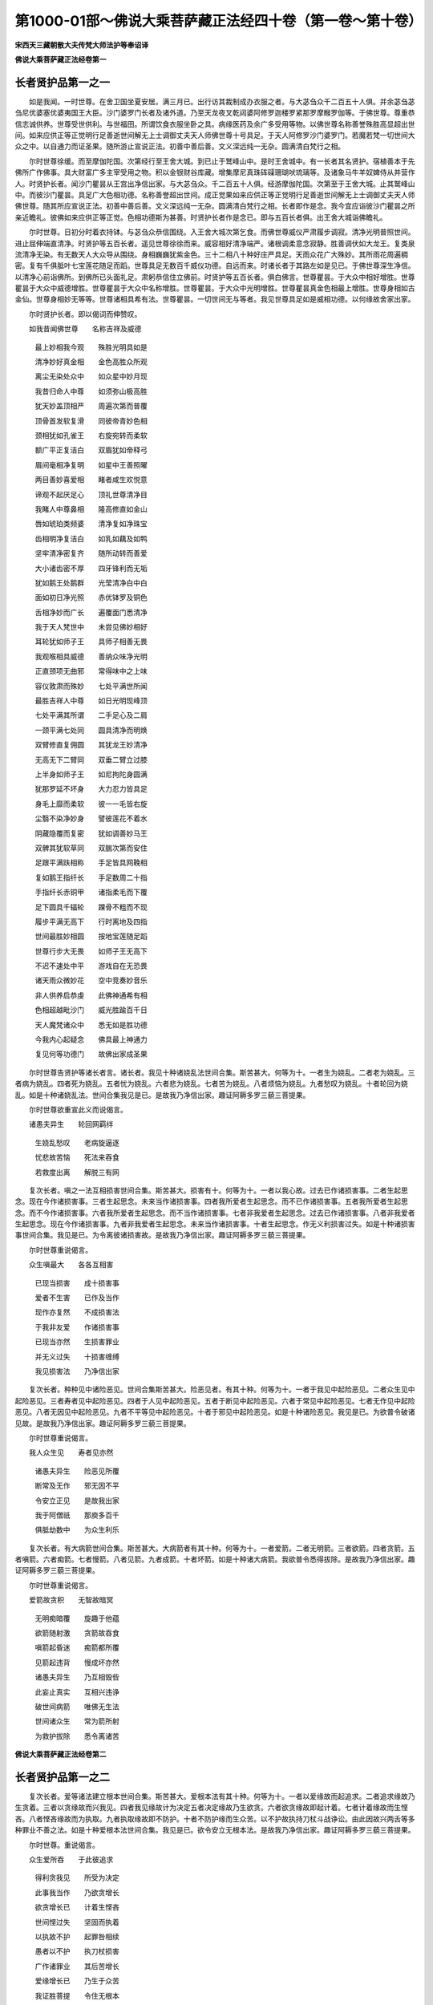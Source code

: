第1000-01部～佛说大乘菩萨藏正法经四十卷（第一卷～第十卷）
================================================================

**宋西天三藏朝散大夫传梵大师法护等奉诏译**

**佛说大乘菩萨藏正法经卷第一**

长者贤护品第一之一
------------------

　　如是我闻。一时世尊。在舍卫国坐夏安居。满三月已。出行访其裁制成办衣服之者。与大苾刍众千二百五十人俱。并余苾刍苾刍尼优婆塞优婆夷国王大臣。沙门婆罗门长者及诸外道。乃至天龙夜叉乾闼婆阿修罗迦楼罗紧那罗摩睺罗伽等。于佛世尊。尊重恭信志诚供养。世尊受世供利。与世福田。所谓饮食衣服坐卧之具。病缘医药及余广多受用等物。以佛世尊名称善誉殊胜高显超出世间。如来应供正等正觉明行足善逝世间解无上士调御丈夫天人师佛世尊十号具足。于天人阿修罗沙门婆罗门。若魔若梵一切世间大众之中。以自通力而证圣果。随所游止宣说正法。初善中善后善。文义深远纯一无杂。圆满清白梵行之相。

　　尔时世尊徐缓。而至摩伽陀国。次第经行至王舍大城。到已止于鹫峰山中。是时王舍城中。有一长者其名贤护。宿植善本于先佛所广作佛事。具大财富广多主宰受用之物。积以金银财谷库藏。增集摩尼真珠砗磲珊瑚吠琉璃等。及诸象马牛羊奴婢侍从并营作人。时贤护长者。闻沙门瞿昙从王宫出净信出家。与大苾刍众。千二百五十人俱。经游摩伽陀国。次第至于王舍大城。止其鹫峰山中。而彼沙门瞿昙。具足广大色相功德。名称善誉超出世间。成正觉果如来应供正等正觉明行足善逝世间解无上士调御丈夫天人师佛世尊。随其所应宣说正法。初善中善后善。文义深远纯一无杂。圆满清白梵行之相。长者即作是念。我今宜应诣彼沙门瞿昙之所亲近瞻礼。彼佛如来应供正等正觉。色相功德斯为甚善。时贤护长者作是念已。即与五百长者俱。出王舍大城诣佛瞻礼。

　　尔时世尊。日初分时着衣持钵。与苾刍众恭信围绕。入王舍大城次第乞食。而佛世尊威仪严肃履步调寂。清净光明普照世间。进止屈伸端直清净。时贤护等五百长者。遥见世尊徐徐而来。威容相好清净端严。诸根调柔意念寂静。胜善调伏如大龙王。复类泉流清净无染。有无数天人大众导从围绕。身相巍巍犹紫金色。三十二相八十种好庄严具足。天雨众花广大殊妙。其所雨花周遍稠密。复有千俱胝叶七宝莲花随足而蹈。世尊具足无数百千威仪功德。自远而来。时诸长者于其路左如是见已。于佛世尊深生净信。以清净心前诣佛所。到佛所已头面礼足。肃躬恭信住立佛前。时贤护等五百长者。俱白佛言。世尊瞿昙。于大众中相好增胜。世尊瞿昙于大众中威德增胜。世尊瞿昙于大众中名称增胜。世尊瞿昙。于大众中光明增胜。世尊瞿昙真金色相最上增胜。世尊身相如古金仙。世尊身相妙无等等。世尊诸相具希有法。世尊瞿昙。一切世间无与等者。我见世尊具足如是威相功德。以何缘故舍家出家。

　　尔时贤护长者。即以偈词而伸赞叹。

　　如我昔闻佛世尊　　名称吉祥及威德

  　　最上妙相我今观　　殊胜光明具如是

  　　清净妙好真金相　　金色高胜众所观

  　　离尘无染处众中　　如众星中妙月现

  　　我昔归命人中尊　　如须弥山极高胜

  　　犹天妙盖顶相严　　周遍次第而普覆

  　　顶骨首发软复滑　　同彼帝青妙色相

  　　颈相犹如孔雀王　　右旋宛转而柔软

  　　额广平正复洁白　　双眉犹如帝释弓

  　　眉间毫相净复明　　如星中王善照曜

  　　两目善妙喜爱相　　睹者咸生欢悦意

  　　谛观不起厌足心　　顶礼世尊清净目

  　　我睹人中尊鼻相　　隆高修直如金山

  　　唇如琥珀类频婆　　清净复如净珠宝

  　　齿相明净复洁白　　如乳如藕及如鸭

  　　坚牢清净密复齐　　随所动转而善爱

  　　大小诸齿密不厚　　四牙锋利而无垢

  　　犹如鹅王处鹅群　　光莹清净白中白

  　　面如初日净光照　　赤优钵罗及铜色

  　　舌相净妙而广长　　遍覆面门悉清净

  　　我于天人梵世中　　未尝见佛妙相好

  　　耳轮犹如师子王　　具师子相善无畏

  　　我观喉相具威德　　善纳众味净光明

  　　正直颈项无曲邪　　常得味中之上味

  　　容仪敦肃而殊妙　　七处平满世所闻

  　　最胜吉祥人中尊　　如日光明现峰顶

  　　七处平满其所谓　　二手足心及二肩

  　　一颈平满七处同　　圆具清净而明焕

  　　双臂修直复佣圆　　其犹龙王妙清净

  　　无高无下二臂同　　双垂二臂立过膝

  　　上半身如师子王　　如尼拘陀身圆满

  　　犹那罗延不坏身　　大力忍力皆具足

  　　身毛上靡而柔软　　彼一一毛皆右旋

  　　尘翳不染净妙身　　譬彼莲花不着水

  　　阴藏隐覆而复密　　犹如调善妙马王

  　　双髀其犹软草同　　双腨次第而安住

  　　足跟平满趺相称　　手足皆具网鞔相

  　　复如鹅王指纤长　　手足数周二十指

  　　手指纤长赤铜甲　　诸指柔毛而下覆

  　　足下圆具千辐轮　　踝骨不粗而不现

  　　履步平满无高下　　行时离地及四指

  　　世间最胜妙相圆　　按地宝莲随足蹈

  　　世尊行步大无畏　　如师子王无高下

  　　不迟不速处中平　　游戏自在无恐畏

  　　诸天雨众微妙花　　空中竞奏妙音乐

  　　非人供养启恭虔　　此佛神通希有相

  　　色相超越毗沙门　　威光胜踰百千日

  　　天人魔梵诸众中　　悉无如是胜功德

  　　今我内心起疑念　　佛具最上神通力

  　　复见何等功德门　　故佛出家成圣果

　　尔时世尊告贤护等诸长者言。诸长者。我见十种诸娆乱法世间合集。斯苦甚大。何等为十。一者生为娆乱。二者老为娆乱。三者病为娆乱。四者死为娆乱。五者忧为娆乱。六者悲为娆乱。七者苦为娆乱。八者烦恼为娆乱。九者愁叹为娆乱。十者轮回为娆乱。如是十种诸娆乱法。世间合集我见是已。是故我乃净信出家。趣证阿耨多罗三藐三菩提果。

　　尔时世尊欲重宣此义而说偈言。

　　诸愚夫异生　　轮回网羁绊

  　　生娆乱愁叹　　老病旋逼逐

  　　忧悲故苦恼　　死法来吞食

  　　若救度出离　　解脱三有网

　　复次长者。嗔之一法互相损害世间合集。斯苦甚大。损害有十。何等为十。一者以我心故。过去已作诸损害事。二者生起思念。现在今作诸损害事。三者生起思念。未来当作诸损害事。四者我所爱者生起思念。而不已作诸损害事。五者我所爱者生起思念。而不今作诸损害事。六者我所爱者生起思念。而不当作诸损害事。七者非我爱者生起思念。过去已作诸损害事。八者非我爱者生起思念。现在今作诸损害事。九者非我爱者生起思念。未来当作诸损害事。十者生起思念。作无义利损害过失。如是十种诸损害事世间合集。我见是已。为令离彼诸损害故。是故我乃净信出家。趣证阿耨多罗三藐三菩提果。

　　尔时世尊重说偈言。

　　众生嗔最大　　各各互相害

  　　已现当损害　　成十损害事

  　　爱者不生害　　已作及当作

  　　现作亦复然　　不成损害法

  　　于我非友爱　　作诸损害事

  　　已现当亦然　　生损害罪业

  　　并无义过失　　十损害缠缚

  　　我见损害法　　乃净信出家

　　复次长者。种种见中诸险恶见。世间合集斯苦甚大。险恶见者。有其十种。何等为十。一者于我见中起险恶见。二者众生见中起险恶见。三者寿者见中起险恶见。四者于人见中起险恶见。五者于断见中起险恶见。六者于常见中起险恶见。七者无作见中起险恶见。八者无因见中起险恶见。九者不平等见中起险恶见。十者于邪见中起险恶见。如是十种诸险恶见。我见是已。为欲普令破诸见故。是故我乃净信出家。趣证阿耨多罗三藐三菩提果。

　　尔时世尊重说偈言。

　　我人众生见　　寿者见亦然

  　　诸愚夫异生　　险恶见所覆

  　　断常及无作　　邪无因不平

  　　令安立正见　　是故我出家

  　　我于阿僧祇　　那庾多百千

  　　俱胝劫数中　　为众生利乐

　　复次长者。有大病箭世间合集。斯苦甚大。大病箭者有其十种。何等为十。一者爱箭。二者无明箭。三者欲箭。四者贪箭。五者嗔箭。六者痴箭。七者慢箭。八者见箭。九者成箭。十者坏箭。如是十种诸大病箭。我欲普令悉得拔除。是故我乃净信出家。趣证阿耨多罗三藐三菩提果。

　　尔时世尊重说偈言。

　　爱箭故贪积　　无智故暗冥

  　　无明痴暗覆　　旋趣于他蕴

  　　欲箭随射激　　贪箭故吞食

  　　嗔箭起昏迷　　痴箭都所覆

  　　见箭起违背　　慢成坏亦然

  　　诸愚夫异生　　乃互相毁呰

  　　此妄止真实　　互相兴违诤

  　　破世间病箭　　唯佛无生法

  　　世间诸众生　　常为箭所射

  　　为救护拔除　　悉令离诸苦

**佛说大乘菩萨藏正法经卷第二**

长者贤护品第一之二
------------------

　　复次长者。爱等诸法建立根本世间合集。斯苦甚大。爱根本法有其十种。何等为十。一者以爱缘故而起追求。二者追求缘故乃生贪着。三者以贪缘故而兴我见。四者我见缘故计为决定五者决定缘故乃生欲贪。六者欲贪缘故即起计着。七者计着缘故而生悭吝。八者悭吝缘故而为执取。九者执取缘故即不防护。十者不防护缘而生众苦。以不护故执持刀杖斗战诤讼。由此因故兴两舌等多种罪业不善之法。如是十种爱根本法世间合集。我见是已。欲令安立无根本法。是故我乃净信出家。趣证阿耨多罗三藐三菩提果。

　　尔时世尊。重说偈言。

　　众生爱所吞　　于此彼追求

  　　得利贪我见　　所受为决定

  　　此事我当作　　乃欲贪增长

  　　欲贪增长已　　计着生悭吝

  　　世间悭过失　　坚固而执着

  　　以执故不护　　起罪咎相续

  　　愚者以不护　　执刀杖损害

  　　广作诸罪业　　其后苦增长

  　　爱缘增长已　　乃生于众苦

  　　我证胜菩提　　令住无根本

　　复次长者。邪定聚法世间合集。斯苦甚大。邪法有十。何等为十。一者邪见。二者邪思惟。三者邪语。四者邪业。五者邪命。六者邪勤。七者邪念。八者邪定。九者邪解脱。十者邪智。如是十种邪定聚法。世间合集斯苦甚大。我见是已。普令超越一切邪法。是故我乃净信出家。趣证阿耨多罗三藐三菩提果。

　　尔时世尊。重说偈言。

　　邪见所含藏　　邪思惟境界

  　　谈说邪语言　　起作诸邪业

  　　邪命及邪勤　　邪念与邪定

  　　起彼邪解脱　　一向生邪智

  　　此诸邪定聚　　诸愚者安立

  　　令翻邪入正　　是故我出家

　　复次长者。恶道深险世间合集。斯苦甚大。渐向恶趣增长恶趣广开恶趣。谓不善业有其十种。何等为十。一者杀生。二者偷盗。三者邪染。四者妄言。五者绮语。六者两舌。七者恶口。八者贪。九者嗔。十者邪见。如是十种不善业道。渐向恶趣增长恶趣广开恶趣。我见是已。为令出离诸险恶道。是故我乃净信出家。

　　趣证阿耨多罗三藐三菩提果。

　　尔时世尊。重说偈言。

　　众生起杀命　　侵取他财物

  　　欲邪行遍行　　速堕于地狱

  　　两舌及恶口　　妄言无决定

  　　愚者绮饰语　　异生烦恼缚

  　　贪心乐他富　　嗔起诸过失

  　　邪见破坏多　　当堕于恶趣

  　　身有三种罪　　语四种应知

  　　意三罪亦然　　作者堕恶趣

  　　若造诸罪者　　定堕于恶趣

  　　若离此三罪　　必不堕恶趣

　　复次长者。烦恼随烦恼。诸杂染垢世间合集。斯苦甚大。杂染有十。何等为十。一者悭吝垢杂染。二者毁戒垢杂染。三者嗔恚垢杂染。四者懈怠垢杂染。五者散乱垢杂染。六者恶慧垢杂染。七者无闻垢杂染。八者疑惑垢杂染。九者无信解垢杂染。十者不尊重垢杂染。如是十种诸杂染法世间合集。我见是已。普令安住无杂染法。是故我乃净信出家。趣证阿耨多罗三藐三菩提果。

　　尔时世尊。重说偈言。

　　世间相续法　　十杂染逼迫

  　　著有为杂染　　暂时无疲懈

  　　诸愚夫异生　　悭垢所染污

  　　戒学摄众生　　破坏而不具

  　　愚者背忍辱　　懈怠劣精进

  　　不能安定心　　恶慧而痴钝

  　　父母及尊长　　师尊皆远离

  　　不见世光明　　恶慧起疑念

  　　佛说甚深法　　而生于毁谤

  　　痴暗法所覆　　圣法不尊重

  　　见杂染法已　　不着于有为

  　　无为无染污　　令众生寂灭

　　复次长者。生死怖畏世间合集。斯苦甚大。此有十种。何等为十。一者悭之与嫉覆盖成结。斯苦甚大。二者无明分法常所萦缠。斯苦甚大。三者欲海泛溢。斯苦甚大。四者欲中艰苦支节摧坏。斯苦甚大。五者亲爱缠缚欲箭所射。斯苦甚大。六者忿恨烟尘蓬[火*孛]充塞发明炽焰。斯苦甚大。七者贪火烧然。斯苦甚大。八者嗔毒隐覆。斯苦甚大。九者痴障如刺。斯苦甚大。十者生死旷野险难怖畏缠缚随逐。斯苦甚大。我见如是十种法已。欲令除断。是故我乃净信出家。趣证阿耨多罗三藐三菩提果。

　　尔时世尊。总以前义。重说偈言。

　　生及壮年老吞食　　色相坏为非色相

  　　无念无慧损减门　　此法能坏世间相

  　　病能吞食于色力　　势分精进悉摧毁

  　　而复损减于诸根　　负劣力而无依怙

  　　死怖其犹罗刹吼　　常时随逐群生类

  　　时来命尽无爱心　　坏灭世间诸寿命

  　　老病死法极猛恶　　娆乱世间诸众生

  　　不老不死安乐门　　我出家为勤求故

  　　三火烧然于世间　　不见世间救护者

  　　我起救护世间心　　愿洒甘雨息诸火

  　　世间正道皆破坏　　无目昏冥复痴暗

  　　愿开净目施众生　　出家显示于正道

  　　众生疑惑心所起　　乃为诸障所障覆

  　　我愿当除恶作心　　故出家已宣正法

  　　众生互相起违背　　伺求过失而断坏

  　　故我出家利世间　　普愿众生息嗔恚

  　　世间父母极亲爱　　众生慢心不尊重

  　　欲令摧折我慢幢　　是故出家为救护

  　　我见众生贪所覆　　由财物缘致坠堕

  　　若能获得七圣财　　当令世间离贫苦

  　　众生互相起违害　　以无义利已资养

  　　决定破坏于自身　　是故我令离三有

  　　愚人不了于义利　　如是遍满三界中

  　　我欲利益故出家　　当示世间正义法

  　　众生耽湎于地狱　　我见极受诸苦恼

  　　种种恶毒广无边　　我出家故令解脱

  　　众生互相起杀害　　旋复畜生诸趣中

  　　起悲愿故我出家　　无依众生作依怙

  　　我见饿鬼趣众生　　极受饥渴诸苦恼

  　　我证无上大菩提　　普施最上甘露食

  　　人中追求为大苦　　天中谢灭苦极增

  　　了知三界诸苦深　　故我出家为救拔

  　　世间有诸无惭者　　为欲迷乱恶众生

  　　不择眷属及尊亲　　欲染吞食犹猪犬

  　　着欲系属于女人　　我见众生为所缚

  　　起无义利憍醉心　　故我出家为救护

  　　众生破坏不自在　　恐怖至死不解脱

  　　我出家已得菩提　　普令觉悟皆自在

  　　白衣舍中无义利　　我见百千种过失

  　　我今转此诸地方　　皆令出离生死际

　　尔时贤护等五百长者。闻佛所说发希有心。咸作是言。佛菩提者斯为广大。我等方知佛为真觉。

　　时诸长者异口同音。而说偈言。

　　我等五百诸长者　　以老怖故来投佛

  　　愿说无上胜法门　　出离老死苦边际

  　　世尊圆净相清净　　已离三有得解脱

  　　救度三有成坏门　　离三有舍令自在

  　　离贪解脱无所畏　　离尘无垢清净心

  　　无上善调大导师　　开明无上甘露法

  　　无上丈夫住胜相　　天人世间无与等

  　　无等等者世间尊　　演上中上大悲法

  　　尽诸过失三垢断　　具清净目离昏冥

  　　尘暗痴网悉蠲除　　宣说无边离尘法

  　　悲愍世间无依怙　　三有流中为提拔

  　　悲心中起大慈心　　速令出离善安住

  　　憍慢痴恶生死海　　病苦违害如潮流

  　　无救沉溺诸众生　　佛悲愍故为救度

  　　佛身清净如金山　　圆具百种胜威光

  　　甘美最上大梵音　　妙宝语言宣胜法

  　　诸法自性皆清净　　本来明亮净亦然

  　　无作作受亦不亡　　为无闻者善开示

  　　无边名称所行善　　十力无畏自然智

  　　意等虚空智无边　　善说沙门誓愿法

　　尔时世尊即起是念。此五百长者善根成熟。我今应当随其所宜为说正法。令此地方转白衣舍成出家相。尽诸有漏作证边际。

　　尔时世尊即于空中加趺而坐。是时五百长者。于佛世尊深生爱乐净信尊重。种种施作善妙亲近。

　　尔时世尊告五百长者言。汝诸长者。世间所有生老病死。忧悲苦恼愁叹轮回。如是十种诸娆乱法。汝等各欲求解脱邪。

　　又复世间已作现作及彼当作。爱非爱中起无义利。如是十种诸损害事。汝等各欲求解脱邪。

　　又复世间种种见中诸险恶见。所谓我人众生寿者断常无作无因不平及彼邪见。如是十种诸险恶见。汝等各欲求解脱邪。

　　又复世间十大病箭。所谓爱无明欲贪嗔痴慢见及成坏。如是十种诸大病箭。汝等各欲求解脱邪。

　　又复世间爱根本法。所谓爱故追求。追求故贪。贪故我见。我见故决定。决定故欲贪。欲贪故计着。计着故悭吝悭吝故执取。执取故不防护。不防护故生苦。如是十种爱根本法。汝等各欲求解脱邪。

　　又复世间邪定聚法。所谓邪见邪思惟邪语邪业邪命邪勤邪念邪定邪解脱邪智。如是十种邪定聚法汝等各欲求解脱邪。

**佛说大乘菩萨藏正法经卷第三**

长者贤护品第一之三
------------------

　　复次长者。又复世间十不善业。所谓杀生偷盗邪染妄言绮语两舌恶口贪嗔邪见。如是十种不善业道。汝等各欲求解脱邪。又复世间十杂染法。所谓悭吝杂染。毁戒杂染。嗔恚杂染。懈怠杂染。散乱杂染。恶慧杂染。无闻杂染。疑惑杂染。无信解杂染。不尊重杂染。如是十种杂染之法。汝等各欲求解脱邪。又复世间有其十种生死怖畏。所谓悭嫉覆盖。无明萦缠。欲海泛溢。欲中艰苦。欲箭所射。忿恨烟塞。贪火烧然。嗔毒隐覆。痴障如刺。生死旷野险难怖畏。如是十种生死怖畏。汝等各欲求解脱邪。

　　尔时五百长者。异口同音前白佛言。世尊。我等各欲解脱。十种娆乱之法总略而言。乃至十种生死怖畏彼彼十法。我等各欲悉求解脱。

　　尔时世尊。告五百长者言。汝等各欲求解脱者。而彼解脱从何所求。诸长者。眼不欲解脱。何以故。眼本无转亦复无作。眼无所思亦无了知。是故应知。眼本不从我之建立。诸长者。耳鼻舌身意不欲解脱。何以故。耳鼻舌身意。本无转亦复无作。意无所思。亦无了知。是故应知。意本不从我之建立。诸长者。色不欲解脱。何以故。色无所转亦复无作。色无所思亦无了知。是故应知。色本不从我之建立。声香味触法不欲解脱。何以故。法无所转亦复无作。法无所思亦无了知。是故应知。法本不从我之建立。

　　又复长者。色蕴不欲解脱。何以故。色蕴无转亦复无作。色蕴无思亦无了知。是故应知。色蕴不从我之建立。受蕴想蕴行蕴识蕴不欲解脱。何以故。识蕴无转亦复无作。识蕴无思亦无了知。是故应知。识蕴不从我之建立。

　　又复长者。地界不欲解脱。何以故。地界无转亦复无作。地界无思亦无了知。是故应知。地界不从我之建立。水火风空识界不欲解脱。何以故。识界无转亦无所作。识界无思亦无了知。是故应知。识界不从我之建立。

　　诸长者。当知一切法皆从虚妄分别所起。系属于缘无力劣弱。从缘而转。若有缘法而彼诸法即可施设。缘法若无。诸法亦复无所施设。然于一切法所施设中。无有少法而可了知。亦无少法若生若灭若起若尽。复无别法为断为常。汝诸长者。以是缘故应如是知。彼一切法皆从虚妄分别所起。系属于缘无力劣弱。从缘而转。若有缘故而彼诸法即可施设。缘法若无。诸法亦复无所施设。然于一切法所施设中。亦无少法而可了知。亦无少法若生若灭若起若尽。复无别法为断为常。汝等当知。若有虚妄分别。不如理作意即可施设。若无虚妄分别。不如理作意无所施设。若有不如理作意。而彼无明即可施设。若无不如理作意。无明亦复无所施设。无明有故行有施设。无明无故行无施设。诸行有故识有施设。诸行无故识无施设。识法有故。而彼名色即可施设。识法无故。名色亦复无所施设。名色有故。而彼六处即可施设。名色无故。六处亦复无所施设。六处有故触可施设。六处无故。触法亦复无所施设。触法有故受可施设。触法无故。受法亦复无所施设。受法有故爱可施设。受法无故。爱法亦复无所施设。爱法有故取可施设。爱法无故。取法亦复无所施设。取法有故有可施设。取法无故。有法亦复无所施设。有法有故生可施设。有法无故。生法亦复无所施设。生法有故。而彼老死即可施设。生法无故。老死亦复无所施设。此中应知何名为老。谓状貌衰变喘息呻吟。策杖而行诸根熟异。寿命减没行相朽旧。如是所说故名为老。何名为死。谓终殁时至灭所灭相。诸蕴离散身坠于地。彼众同分坏谢变异。如是所说故名为死。此是老相。此是死相。总而言之名为老死。生法有故。而彼老死即可施设。生法无故。老死亦复无所施设。何名为生。谓发生遍起出胎成立。五蕴起聚六处圆具。彼众同分次第合集。如是所说故名为生。有法有故生可施设。有法无故。生法亦复无所施设。何名为有。谓欲有色有无色有。此名为有。取法有故有可施设。取法无故。有法亦复无所施设。何名为取。谓欲取见取戒禁取我语取。如是所说故名为取。爱法有故取可施设。爱法无故取法亦复无所施设。何名为爱。谓色爱声爱香爱味爱触爱法爱。如是所说故名为爱。受法有故爱可施设。受法无故。爱法亦复无所施设。何名为受。谓眼触为缘所生诸受。耳触为缘所生诸受。鼻触为缘所生诸受。舌触为缘所生诸受。身触为缘所生诸受。意触为缘所生诸受。如是所说故名为受。触法有故受可施设。触法无故受法亦复无所施设。何名为触。谓眼触耳触鼻触舌触身触意触。如是所说故名为触。六处有故触可施设。六处无故触法亦复无所施设。何名六处。谓眼处耳处鼻处舌处身处意处。如是所说故名六处。名色有故而彼六处即可施设。名色无故六处亦复无所施设。何谓名色。谓受想行号之为名。受触作意及彼四大。四大所造号之为色总而言之故曰名色。识法有故而彼名色即可施设。识法无故名色亦复无所施设。何名为识。谓眼识耳识鼻识舌识身识意识。如是所说故名为识。行法有故识可施设。行法无故识法亦复无所施设。何名为行。谓色遍思声遍思。香遍思味遍思。触遍思法遍思。如是所说故名为行。无明有故行可施设。无明无故诸行亦复无所施设。何名无明。谓不知先际。不知后际。不知先后际。不知内不知外。不知中间。不知苦集灭道四圣谛法。不知于缘。不知缘生法中若黑若白。不知缘与非缘。不知对碍非对碍。不知有罪无罪。不知所应亲近不应亲近。于诸法中不知不见。不能觉了现前三昧。如是所说故名无明。不如理作意有故。而彼无明即可施设。不如理作意无故。无明亦复无所施设。何名不如理作意。谓我于先世为有为无。我于先世已过去邪。未过去邪。我于先世为类何等。我于未来世当复何得为有为无。未来世中当在何处。我于未来世复类何等。于内法中其复云何有我无我。而生疑惑为有为无。何者是生何者不生。若有所生复类何等。由起如是不如理作意故。于其六见及余见中有所生起。即起有我之见无我之见。于我我所中。不能平等如理而观。以不平等如理观故。如是乃有诸见生起。是故有我及有世间。即有缘法。其缘法者。无常无强无力无坚。是不究竟变坏之法。于不究竟法中。计为正住及正安立。此见成已。是故说名不如理作意。虚妄分别有故。不如理作意即可施设。虚妄分别无故。不如理作意无所施设。何名虚妄分别。谓我人众生寿者补特伽罗儒童意生作者受者。此名虚妄愚夫异生无闻之者。于我人众生寿者等中。而生遍计。此名分别。总而言之故名虚妄分别。此虚妄分别有故。不如理作意即可施设。虚妄分别无故。不如理作意无所施设。此虚妄分别及不如理作意有故。无明即可施设。二法无故。无明亦复无所施设。无明有故。而彼诸行即可施设。无明无故。诸行亦复无所施设。总略而言。乃至生法有故。而彼老死即可施设。生法无故。老死亦复无所施设。诸长者。当知一切法皆是虚妄分别所起系属于缘。其缘法者无常无强无力无坚。从缘而转缘法有故。而彼诸法即可施设。缘法无故。诸法亦复无所施设。然于一切法所施设中。亦无少法而可了知。亦无少法若生若灭若起若尽。亦无别法为断为常。诸长者。譬如池中大水流注。有诸虫鱼栖止其内。于汝意云何。而彼诸鱼依何力邪。长者白佛言。世尊。依水为力。佛言长者。于汝意云何。水实有力邪。长者白佛言。不也世尊。不也善逝。佛言长者。水本无思其何有力。长者白佛言。无力世尊。无力善逝。佛言长者。虚妄分别所起诸法。亦复如是。无力无坚从缘所转。缘法有故。而彼诸法即可施设缘法无故。诸法亦复无所施设。然于一切法所施设中。亦无少法而可了知。亦无少法若生若灭若起若尽。复无别法为断为常。诸长者。而彼缘法若或如理伺察之时。实不可信。不可信故。即生惊怖。由惊怖故四向驰走。又复谛诚如理伺察。云何是此法。云何是彼法。以伺察故。即不见有惊怖驰走。又复如理伺察之时。即无有法。以无法故。云何驰走。何以故。诸长者。以一切法无所得故。一切心意亦无所得。又复诸长者。一切法无我。以离尘垢故。一切法无众生。以离我故。一切法无寿者。超越一切生老病死忧悲苦恼愁叹等法故。一切法无人。三世断故。一切法无文字。一切音声语言离故。一切法本来无尘。无所缘故。一切法寂静。近寂相故。一切法一切处通达。如虚空自性故。一切法依止于空。无决定对现故。一切法无动。无依止故。一切法安住实际。无住无动相应故。一切法无言说。离语言波浪故。一切法无色相。离形显色及对碍所行故。一切法无等。离我相故。一切法无所了知。离心意识故。一切法无含藏。超越眼之境界道故。一切法不可信。超越耳鼻舌身意境界道故。

**佛说大乘菩萨藏正法经卷第四**

长者贤护品第一之四
------------------

　　复次佛告诸长者言。一切法无观无不观。何以故。离生住灭故。一切法无转无作。离心意识故。一切法系属于缘。自性无力故。

　　又诸长者。眼者四大所造。无常无强而不究竟。无坚无力速朽之法。斯不可信。多苦多恼众病所集。是故诸长者。眼无依止亦无造作。耳鼻舌身意。亦复如是。四大所造。无常无强而不究竟。无坚无力速朽之法。斯不可信。多苦多恼众病所集。是故诸长者。意无依止亦无造作。诸长者。是等诸法应如是学。此眼如聚沫不可撮摩。眼如浮泡不得久立。眼如阳焰。从业烦恼渴爱所生。眼如芭蕉自体无实。眼如幻化从颠倒起。眼如梦寐为虚妄见。眼如其响系属于缘。眼如影像由业对现。眼如浮云刹那离相。眼如电光须臾变灭。此限无主为如地。此眼无我为如水。此眼无众生为如火。此眼无寿为如风。此眼无人犹如虚空。此眼不实四大为家。此眼性空离我我所。此眼无知如草木瓦砾。此眼无作风力所转。此眼为空不净充满。此眼虚伪。虽复治事莹饰终归散灭。此眼如丘井为老所逼。此眼毕竟无边际处。后当归死。诸长者。汝等当知。眼既如是。耳鼻舌身意其义亦然。总略乃至彼一切法应如是知。诸愚夫异空。于彼一切所欲法中。而生爱着。谓眼耳鼻舌身意。色声香味触法。

　　又复于彼色蕴受蕴想蕴行蕴识蕴。眼界色界眼识界。乃至意界法界意识界。

　　地界水界火界风界空界识界。此等法中所欲爱着。乃至一切有为无为名相法中所欲爱着。是故诸长者。汝等当于所欲法中勿生爱着。谓妻子舍宅财宝等法。勿生贪取。当发净信舍家出家。得出家已不生乐欲。无乐欲故圆具净戒。修持清净波罗提木叉之法。圆满洁白法式仪范。乃至小罪犹怀大惧。诸长者若如是学。即得戒蕴具足。戒具足故。耳鼻舌身意。色声香味触法。而无所取。

　　色蕴受蕴想蕴行蕴识蕴。而无所取。眼界色界眼识界。乃至意界法界意识界。而无所取。

　　地界水界火界风界空界识界。而无所取。总略而言。彼一切法都无所取。以无取故即无减失。何法无减失。谓眼耳鼻舌身意。色声香味触法无减失。

　　色蕴受蕴想蕴行蕴识蕴无减失。

　　眼界色界眼识界。乃至意界法界意识界无减失。

　　地界水界火界风界空界识界无减失。此等诸法。若无减失即无染污。无染污故即速得轻安。何法轻安。谓无所见。若无所见即一切所向。无有少法而作障碍。若无障碍即自无所害。他无所害。自他无所害。由无害故心无所坏。即能趣入彼无余依清净涅盘。

　　又诸长者。所言入者。何所入邪。谓非眼所入。非耳鼻舌身意所入。又诸长者。若执眼从缘成。此即着我我所离于涅盘。云何离涅盘。谓贪故离涅盘。嗔故离涅盘。痴故离涅盘。无智故离涅盘。诸长者。无智者不离过去。不离未来。不离现在。决定无智离智所生。何名为智所谓尽智。何名尽智。谓即过去无尽智。未来无尽智。现在无尽智。缘法无智离智所生。彼无智离智。即眼从缘离智所生。眼者无我。若无我即无取。若无取即无舍。若无舍即解脱。云何解脱。谓我执解脱。众生执解脱。寿者执解脱。人执解脱。断常执解脱。一切执解脱。分别执解脱。彼无分别已。即无能分别所分别。法无分别亦不离分别。云何无分别。谓我我所俱无分别。若我无分别即无取舍。若无取舍即所入解脱。若法离系。若法非离系皆得出离。何所离邪。谓离一切苦。诸长者。当求如是出离之法。然于是中无法可取。何以故。若有所取即生怖畏。

　　尔时世尊。欲重宣明如是等义。说伽陀曰。

　　以取法故即生怖　　由怖当堕恶趣中

  　　若见如是怖起因　　识法有故而生取

  　　若能如理观正道　　慧光明见破诸暗

  　　见故即得胜慧明　　当知异性无所得

  　　应当审观诸空处　　运动虚假而不实

  　　此中勿作安乐门　　渴爱虚诳世间故

  　　如实了知于空法　　知诸法空皆无实

  　　我得安乐离忧门　　亦得无动最上乐

  　　若能如是正了知　　即知一切法皆空

  　　由斯解脱诸苦因　　是故诤讼无所立

  　　因诸所欲生执着　　执故而生诸娆恼

  　　执者即是取之名　　因取故生于三有

  　　有故有生即轮转　　三有止息即不生

  　　老病死法亦随无　　毕竟不受无常苦

  　　当知无欲即无取　　以无取故无三有

  　　有若止息即无生　　老病死苦皆不受

  　　是故汝等诸长者　　同发舍离取着心

  　　弃诸眷属所爱因　　速当圆具苾刍相

  　　知识财利诸所欲　　应当互生于喜足

  　　随处谦恭起下心　　所向为他增善利

  　　勿起意谓自守戒　　勿观他为破戒者

  　　于其戒相持犯中　　勿非毁他为犯者

  　　譬如野鹿投绳网　　当知彼为自损害

  　　魔索缚心害亦然　　毁他生害亦如是

  　　愚人生诸损害意　　自赞毁他深为咎

  　　毁戒尚息于谤言　　何况梵行持戒者

  　　具学仙众勇智者　　常修远离寂静行

  　　弃舍身命无爱心　　勤求解脱寂静法

  　　诸外道辈及典章　　无利根本皆远离

  　　爱乐甚深正法门　　彼法宣说真空理

  　　心根本处此当知　　所谓内外十二处

  　　从彼生起诸业因　　业久住处谓思法

  　　眼根色境二种缘　　眼识生缘为三事

  　　若不和合破散时　　如无薪火义如是

  　　如是所生一切法　　互相和合故有生

  　　作者受者二俱无　　正道常现诸所作

  　　内外诸法所成身　　是中应知我空法

  　　愚人颠倒执着心　　于我我所不知故

  　　眼内无法而可有　　于外亦复无所得

  　　无我无作寿者无　　应知诸法亦如是

  　　非眼遍思欲解脱　　耳鼻舌身意亦然

  　　色等无转无作门　　当观诸法亦如是

  　　如大海水起聚时　　暂生泡沫而无实

  　　谛观眼等亦复然　　无坚无力如泡沫

  　　五蕴自性假和合　　如彼聚沫无坚力

  　　解脱一切娆恼门　　及彼生老等忧恼

  　　汝于我教出家已　　了知一切法如幻

  　　不虚受彼信施心　　复能普供十方佛

　　尔时五百长者。闻佛宣说甚深正法。即于如是中路方处。远尘离垢得法眼净。譬如白衣不杂尘黑易受染色。此五百长者。于是方处远离尘垢法眼清净。亦复如是。

　　尔时世尊。复为五百长者。宣说法要示教利喜。佛言诸长者眼极炽焰。云何炽焰。谓贪火嗔火痴火炽焰。生老病死忧悲苦恼等火炽焰。我说此法自受苦恼。耳鼻舌身意炽焰亦然。云何炽焰。谓贪火嗔火痴火炽焰。生老病死忧悲苦恼等火炽焰。我说此法自受苦恼色尘炽焰。云何炽焰。谓贪火嗔火痴火炽焰。声香味触法尘诸火炽焰。亦复如是。

　　又诸长者。色蕴炽焰。云何炽焰。谓贪火嗔火痴火炽焰。受蕴想蕴行蕴识蕴诸火炽焰。亦复如是。十八界法其义亦然。

　　又诸长者。地界炽焰。谓贪火嗔火痴火炽焰。水界火界风界空界识界炽焰。亦复如是。谓贪火嗔火痴火炽焰。生老病死忧悲苦恼炽焰亦然。我说此法自受苦恼。

　　复次长者。眼无所取应如是学。耳鼻舌身意亦无所取。色无所取声香味触法亦无所取。应如是学。

　　又诸长者。色蕴无所取。受蕴想蕴行蕴识蕴。及十八界皆无所取。应如是学。又诸长者。地界无所取。水界火界风界空界识界亦无所取。应如是学。

　　又诸长者。此界无所取。他界无所取。应如是学。

　　复次诸长者。若眼耳鼻舌身意无所取故。即无依止。色声香味触法无所取故。即于诸处中得无依止。

　　又诸长者。色蕴受蕴想蕴行蕴识蕴。及十八界无所取故。即于蕴界中得无依止。

　　又诸长者。地界水界火界风界空界识界无所取故。即于六界中得无依止。又诸长者。此界他界无所取故。即于一切世界之中得无依止。

　　又诸长者。若一切法无所取故。即于一切法中得无依止。诸长者。一切法无所得亦非无得。若能了知无得非无得。即能解脱生老病死忧悲苦恼。我说此为解脱诸苦。

　　尔时世尊。欲重宣明如是等义。说伽陀曰。

　　此诸世间极炽焰　　生死二火镇烧然

  　　无救娆恼诸愚夫　　唯圣道法常不灭

  　　何法世间作光明　　有佛如来今出现

  　　刹那善观正道门　　发起精进常坚固

  　　常观诸法无依止　　慧光明见破诸暗

  　　见故即得胜慧明　　应知异性无所得

  　　若能观察无依止　　了知一切法皆空

  　　如是了知空法门　　菩提心空无所有

  　　当知贪嗔痴等法　　此三炽焰极猛恶

  　　世间寿命普烧然　　久处睡眠愚不觉

  　　所有生老及病死　　忧悲苦恼常逼迫

  　　当知娆恼诸世间　　彼一切法无依止

　　尔时五百长者。闻佛所说如是正法。心开意解。前白佛言。世尊。我等今者快得善利。于佛法中净信出家。复于佛所圆具净戒。

　　尔时佛言。善来诸苾刍。即时诸长者。须发自落袈裟着身。成苾刍相。

　　尔时世尊。说伽陀曰。

　　汝念受持袈裟衣　　须发自落皆清净

  　　执持应器善相圆　　一切皆成阿罗汉

  　　既证果已依师法　　各说清净嗢陀南

  　　于诸天人大众前　　圆满清净苾刍相

  　　往昔曾于诸佛所　　皆修广大布施行

  　　一呼善来欢喜生　　处处广修诸善法

  　　今得见我出世间　　发清净心复增胜

  　　由彼增胜清净心　　听说最上清净法

  　　闻佛语已证圣果　　远离我见诸执着

  　　现前空法悟圆成　　我生已尽皆解脱

**佛说大乘菩萨藏正法经卷第五**

无怖夜叉品第二
--------------

　　尔时世尊。于其中路。化度五百诸长者已。即于是处安然详审。将入王舍大城。

　　尔时王舍大城诸贤圣中。有大夜叉。名曰无怖。即作是念。值佛世尊斯极难得。我今应以胜妙饮食奉上世尊。时无怖夜叉。即以色香味触清净具足上妙饮食。恭奉世尊。

　　尔时世尊。为悲愍彼无怖夜叉故。受所施食。佛受食讫。即时空中有六万八千诸夜叉众。作是赞言。善哉善哉。随喜赞声遍闻空界。

　　时无怖夜叉。告自会中诸夜叉众言。我已持奉如来清净上妙饮食。汝等诸众。宜应奉施诸苾刍众清净饮食。当令汝等施长夜中利益安乐。

　　时诸夜叉。即皆奉施诸苾刍众最上饮食。时苾刍众。为悲愍故悉受其食。尔时世尊及苾刍众。受其食已。渐次进诣王舍大城。是时即有无数千天众。无数千龙众。夜叉众。乾闼婆众。阿修罗众。迦楼罗众。紧那罗众。摩睺罗伽众。人众非人众。及彼无数百千俱胝那庾多诸众生众。咸悉围绕随从世尊。

　　尔时世尊。未至王舍大城。先诣一处广大地方。到已敷设胜妙之座。佛处其座。时无怖夜叉。即以天妙曼陀罗花。优钵罗花。钵讷摩花。俱母陀花。奔拏利迦花。及彼天妙栴檀香末。散于佛上而伸供养。普散遍散周广而散。散已合掌住立佛前。

　　尔时世尊。如无怖夜叉及诸夜叉众深心清净已。即时放大殊妙光明。法尔已来诸佛世尊所放光明。具无数色及种种色。从口门出。所谓青黄赤白红紫碧绿。光明普照无边世界。映蔽日月威光不现。其光照耀下至地狱上至梵世。光相旋还至于佛所。右绕七匝。而彼光明从佛顶隐。或从肩隐。或从膝隐。法尔已来诸佛世尊。若为地狱众生授记。光即从佛双足而隐。若为傍生授记。光从背隐。若为饿鬼众生授记。光从前隐。若为人趣授记。光从左隐。若为天趣授记。光从右隐。若为声闻授记。光从膝隐。若为缘觉授记。光从肩隐。若诸佛世尊为诸菩萨。授阿耨多罗三藐三菩提记。光从顶隐。

　　尔时尊者阿难。见佛世尊所放广大净光明已。偏袒右肩右膝着地。合掌向佛。说伽陀曰。

　　世尊今日以何因　　放大光明普照耀

  　　广作利益诸世间　　现斯光相何所为

  　　何人今日植圣种　　闻佛菩提广大因

  　　何人授记在今时　　何人安住解脱果

  　　大智放光非无因　　为调伏故现光相

  　　所放光相作开明　　牟尼圣尊光何现

　　尔时世尊。说伽陀曰。

　　有一夜叉名无怖　　信向佛故施饮食

  　　彼发最上清净心　　故我今时现光相

  　　而是夜叉此界灭　　即当往生忉利天

  　　于彼天中寿终时　　后当生于夜摩天

  　　夜摩灭已生兜率　　以欲尘故造染业

  　　还复堕生于人间　　当得为王具神力

  　　作转轮王人中主　　统四大洲而自在

  　　人间灭已复得生　　彼梵世中受胜报

  　　后经二十俱胝劫　　常为一切所恭信

  　　于彼天上及人间　　数数往来受诸乐

  　　其后弃舍于王位　　净信舍家而出家

  　　于彼缘觉妙菩提　　如是毕竟当获得

  　　经于三十千生中　　而数灭彼夜叉身

  　　后复还生忉利天　　恭敬于佛作佛事

  　　弥勒尊佛当见已　　而彼夜叉即获得

  　　阿罗汉果证圆成　　随佛大师伸供养

  　　后满一千夜叉生　　安立无上大菩提

  　　以彼彼生诸善根　　永不复堕诸恶趣

  　　或复值遇于千佛　　尊重恭敬人中尊

  　　为求无上大菩提　　利益一切众生故

  　　或二三千夜叉生　　以花鬘等作供养

  　　为佛菩提最上因　　千俱胝生供养佛

  　　次复清净观己身　　后复尊敬佛菩提

  　　夜叉有子名大山　　受夜叉身具神力

  　　大山夜叉发净心　　愿我当得成佛果

  　　后常恭敬佛世尊　　于一切处发洪愿

  　　今见我已伸供养　　发起最胜菩提心

  　　即当以此众善根　　永离三涂诸恶趣

  　　当见弥勒尊佛已　　施佛俱胝妙宝盖

  　　施宝盖已复净心　　施佛俱胝妙衣服

  　　如是广大供施已　　然后发心求出家

  　　五百岁中起精勤　　清净修持于梵行

  　　为求无上大菩提　　利益一切众生故

  　　彼以如是胜上缘　　普修布施持戒行

  　　如彼殑伽沙数量　　若干劫中广修行

  　　若干劫数我所知　　如所知见而宣说

  　　此后修行经劫数　　非我所知不可说

  　　如先所说譬喻中　　殑伽河沙等数量

  　　彼见若干佛世尊　　于彼彼佛咸尊敬

  　　奇哉胜智大智心　　即彼大心无有上

  　　广伸供养于诸佛　　普利众生数莫知

  　　后当成佛大圣尊　　一切世间无有上

  　　大山夜叉当成佛　　名称医王为佛号

  　　七十俱胝岁数中　　广为众生宣正法

  　　名称医王佛会中　　二十俱胝大众会

  　　而彼众会所发心　　一切当修布施行

  　　其后复增苾刍众　　数满二十一俱胝

  　　于彼广大众会中　　具有无量声闻众

  　　彼会所有声闻众　　而悉趣向大菩提

  　　彼佛利益诸众生　　化事周圆当入灭

  　　彼时正法住于世　　当满百千岁数中

  　　五百劫中得具圆　　有佛及彼苾刍众

  　　其后或复经一劫　　或复经彼一千劫

  　　智者出现化世间　　使令亲近于佛法

  　　说彼极善乐欲意　　深固多闻为最上

  　　不深固心悉灭除　　常当深固善观察

  　　宣说诸有多闻者　　彼能增长于胜慧

  　　四根本法正义门　　为诸菩萨所归向

  　　所谓施戒闻舍等　　于菩萨道极贤善

  　　宣说菩提正道门　　最胜乘中而无上

  　　其有宣说声闻道　　除断疑网复贤善

  　　广为利益诸众生　　我放光明普照耀

  　　佛出世为大光明　　当知最上极难得

  　　宣说甚深妙法门　　普利一切世间故

　　尔时大山夜叉即作是念。世尊今时往诣王舍大城鹫峰山中。我今宜应于世尊所少植善根。即时告语彼自会中夜叉众言。诸仁者。汝等当知。世尊将诣王舍大城鹫峰山中。汝等宜应发勤勇心各随力能为佛世尊作供养事。

　　时大山夜叉言已。即与自会眷属。从王舍大城乃至鹫峰山中。所经道路皆悉除去土石砂砾。如净圆镜。于道路中以净香水周匝遍洒。复以妙衣于其道中相续布设。复于道中处处安施。等人分量诸殊妙花。幢幡宝盖种种庄严。复置殊妙涂香宝瓶及诸妙香。宝绳交络垂诸花璎。以为严饰。复于空中奏妙音乐。又复敷置尽一箭道。优钵罗花。俱母陀花。奔拏利迦花等。复有异鸟翔鸣道中。金绳交络有七宝网。及以金网弥覆其上。

　　尔时大山夜叉。于其道中广庄严已。即自化身并其众会。身喜心喜清净悦意。发欢喜心。极纯善心。柔软心清净心。无障碍心悦乐心。向佛心向法心向僧心。菩提无动心。无恐畏心无等等心。一切三界最胜心。慈愍一切众生心。悲心喜心舍心。成诸佛法大器之心。真实心坚固心。不破坏心增胜心。于声闻缘觉地中生弃舍心。于菩萨地中起成办心。发如是等清净之心。来诣佛所。到已头面顶礼佛足。右绕三匝住立一面。合掌向佛说伽陀曰。

　　我今为佛广施设　　最上最胜诸供养

  　　愿我当得佛圣果　　宣说最上微妙法

  　　愿我当圆于十力　　欢喜善住四无畏

  　　广大利益诸众生　　如佛世尊诸所作

  　　具三十二胜妙相　　八十种好众庄严

  　　当作世间大光明　　如佛世尊普照耀

  　　转彼清净妙法轮　　十二行相而最上

  　　宣说甘露正法门　　普为众生作利益

  　　广现神通变化事　　如佛世尊现亦然

  　　善作利益诸群生　　乃至无数俱胝众

  　　世尊出现大光明　　如大龙王无所畏

  　　如是正道广宣扬　　开觉菩提而无上

  　　为舍亦复为归救　　为趣摄化诸众生

  　　愿我当得亦复然　　利众生事皆圆满

  　　五趣所生诸群品　　愿我当为作主宰

  　　悉令解脱诸苦因　　如佛世尊所解脱

  　　为二足尊作供养　　无边威德光明照

  　　天主龙及阿修罗　　普供世间无等比

  　　我作最上胜事业　　愿我当如大法主

  　　三十二种胜相圆　　天上人间为最上

　　尔时世尊。为大山夜叉说伽陀曰。

　　如佛世尊所说教　　修作无上正法因

  　　众生当得胜法门　　无上菩提不难得

  　　世间光明大圣主　　作供养已佛光照

  　　诸天龙神人众中　　所应受彼诸供养

  　　成证无上大菩提　　安坐树王众集会

  　　摧伏大恶诸魔军　　广为众生宣正法

　　尔时世尊即与无数百千天龙夜叉乾闼婆阿修罗迦楼罗紧那罗摩睺罗伽人非人等。并余无数百千俱胝那庾多诸众生类。恭敬围绕。而佛世尊具大威德。有大神力起大变化。广大施作放大威光。振动刹土雨大莲花。鼓百千种殊妙音乐。有妙莲花大若车轮。随足而蹈。世尊从彼大山夜叉妙巧施作庄严道路。往诣鹫峰山中。世尊到已。即告尊者阿难言。汝可为佛施设殊妙之座。所谓法座最上之座。三界胜座及妙宝座。如来登其座已。摄受一切众生。称扬演说彼菩萨藏甚深正法。成办一切菩萨胜行。除去一切众生诸有疑惑。开明正慧断诸疑网。如来说此甚深经典。广为悲愍利益安乐天人世间一切众生。

　　尔时尊者阿难受佛敕已。乃为如来施设胜座。是时即有六十八俱胝天众。各各为佛施设宝座。而为献奉。请佛如来登斯座已。即于佛前。异口同音说伽陀曰。

　　我今为佛广敷设　　殊胜宝座及妙衣

  　　愿佛悲愍诸天人　　如其所应登宝座

  　　若佛如来登座已　　宣说正法趣彼岸

  　　六种振动于世间　　一切皆生大欢喜

  　　佛光普照诸大众　　焕明佛刹及山王

  　　普得见佛大圣尊　　开生清净诸法欲

  　　所有天龙及人众　　八部一切诸品类

  　　互相得见彼彼身　　是中一切无障碍

  　　所有俱胝那庾多　　百千天人大众等

  　　各得见佛大圣尊　　宣说难得妙法句

  　　是时频婆娑罗王　　与诸臣佐并眷属

  　　刹那来至佛会中　　亲近圣尊为听法

  　　佛知众座悉已定　　普遍四方善观察

  　　一切众会及天人　　广为众生作利益

  　　世尊普告诸大众　　疑者当问二足尊

  　　随诸所问我开明　　普令除断诸疑惑

　　尔时三千大千世界一切众生。及天人世间诸众会等。咸悉恭敬瞻仰世尊。起清净心。屏息外闻。专注听受如来宣说甚深正法。

　　尔时世尊即告尊者大目干连言。汝勿就座。应当观彼诸苾刍众。其有未来赴斯会者。汝今往彼雪山南面大迦葉所。召来赴会。

　　时尊者大目干连受佛敕已。即运神力。往诣雪山南面大迦葉所。到已白言。尊者当知。世尊如来今在鹫峰山中。与沙门婆罗门人天大众。集会说法。佛遣我来呼召尊者。唯愿尊者。如佛教命往赴佛会。无令互得隐法之罪。尔时尊者大迦葉谓尊者大目干连言。汝宜先往。我即随当往诣佛所。

　　是时尊者大迦葉。即于座中运自所有神通化用。四众围绕。于刹那间即到鹫峰山中佛世尊所。到已头面顶礼佛足。去佛不远于一面坐。

　　时尊者大目干连。以神通力旋至佛所。见尊者大迦葉先至佛会在一面坐。见已白言。尊者大迦葉。神力具足先至佛会。其何速邪。尊者大迦葉即谓大目干连言。如佛说汝神通第一。何故今时徐缓如是。

**佛说大乘菩萨藏正法经卷第六**

菩萨观察品第三之一
------------------

　　尔时尊者舍利子即从座起。偏袒右肩右膝着地合掌向佛而白佛言。世尊。我有少疑欲当请问。惟愿如来应供正等正觉。善为宣说。若佛世尊听许所请。我即当问。佛言舍利子。恣汝所问。如来应供正等正觉。随有问者即当为说。使其皆得开释疑心。

　　尔时尊者舍利子即白佛言。世尊菩萨摩诃萨成就几法。即得身业无诸过失。语业无诸过失。意业无诸过失。身业清净语业清净意业清净。身业无动语业无动意业无动。天魔外道力不能制。然后深发一切智心。地位诸善次第得成。能为一切众生作所归向。作光明炬。作大河流。作大桥梁。作大船筏济渡一切到于彼岸。为舍为救为归为趣。于一切智心而无动转。尔时尊者舍利子。为欲称扬如是义故。以偈问佛。

　　以何义故勇智者　　而能安住大菩提

  　　宣扬功德妙法门　　成证无上菩提果

  　　诸勇智者何所行　　利益一切诸群品

  　　又复观察何法门　　而能成佛无上道

  　　复以何法降魔众　　安处菩提大道场

  　　振动俱胝刹土中　　圆证菩提胜妙果

  　　以何义故名菩萨　　如是之句复云何

  　　此中愿说菩提门　　一切佛法中最上

  　　于诸世间何所行　　而能广利诸众生

  　　离诸染着如莲花　　解脱俱胝诸群品

  　　云何应受彼供养　　诸天诸龙及智者

  　　乃至一切人非人　　今问斯义愿宣说

　　尔时世尊告尊者舍利子言。舍利子。汝今当知。菩萨若能成就一法。于一处于多处。普能摄受无量佛法。何者一法。所谓发起深固大菩提心。此即是为菩萨成就一法于一处于多处。普能摄受无量佛法。舍利子白佛言。世尊。云何名深固。云何名菩提心。佛告舍利子言。深固者。即是真实不破坏故。坚固无动故。无动即无退屈故。无退屈即善安住故。善安住即无退转故。无退转即善观察众生故。善观察众生即大悲根本故。大悲根本即广大心故。广大心即善知成熟众生法式故。善知成熟众生法式即自在妙乐故。自在妙乐即无种类故。无种类即无爱着故。无爱着即摄受众生故。摄受众生即善能观察劣弱众生故。善能观察劣弱众生即为救为归不起恚心故。不起恚心即善观视故。善观视即无所得故。无所得即善意乐故。善意乐即无所有故。无所有即善清净故。善清净即自洁白故。自洁白即内无垢故。内无垢即外清净故。舍利子。此如是等。从真实不破坏至内无垢外清净。斯诸法门乃名深固。又舍利子。菩提心者。谓即彼心无诸过失。一切烦恼不能随逐。彼心不乐余乘。彼心坚固不为一切邪外语言之所坏乱。彼心不破。一切魔众而不能动。彼心决定。长养一切善根本行。彼心不动。爱乐佛法故。彼心善住。登菩萨地故。彼心无上。无对治故。彼心如金刚。一切佛法善决择故。彼心平等。无高下故。彼心于一切众生意乐清净。自性无染故。彼心无垢。慧光照故。彼心广大。容受一切众生故。彼心无染。如虚空故。彼心无障碍。观无碍智故。彼心于一切处随应了知。大悲无断故。彼心现证。清净称赞故。彼心成就一切智种子。圆满一切佛法故。彼心安住普施一切乐事。誓愿最胜故。彼心圆具净戒。无缺犯故。彼心修持忍辱。离诸恚故。彼心精进。不懈怠故。彼心禅定。近寂静故。彼心无害。具慧行故。又复彼心是真实根本。成就如来戒蕴定蕴慧蕴解脱蕴解脱知见蕴。彼心是真实根本。圆满如来十力四无所畏十八不共法故。

　　又舍利子。菩提所成之心。名菩提心。而此萨埵求菩提心深固具足。是故得名菩提萨埵。此亦说名广大众生最上众生三界最胜众生。此即身业无诸过失。语业无诸过失。意业无诸过失。身业清净语业清净意业清净。身业无动语业无动意业无动。不为一切天魔外道而能动转。深发一切智心。地位诸善次第当得。一切世法不能染污。能为一切众生善作调伏。作遍调伏。作所归向。作光明炬。作大河流。作大桥梁。作大船筏。济渡一切到于彼岸。为舍为救为归为趣。深发一切智心。不为天魔外道之所动转。此菩萨于阿耨多罗三藐三菩提心。净信深固广多清净。乐见诸圣乐闻深法。心无悭惜广行施舍。常乐出离心无障碍。于一切众生无杂乱心。无退堕心无流散心。有业有报净信无疑。诸所施作悉离疑惑。于善恶法不坏果报。此如是等善了知已。于身命缘不造罪业。远离杀生偷盗邪染妄言绮语两舌恶口贪嗔邪见。如是十不善业皆悉断除。十善之业常所修集净信谛理。于沙门婆罗门中。常修正道具戒清净。广多听受一切善法。闻已勤行深固作意。而善调伏遍寂近寂。离诸诤讼无非爱语。心意纯善无不善意。勤行善法离不善法。无高无下亦不轻动。离诸赞毁安住正念。妙等引心断三有缚。拔除毒箭去诸重担。乐住寂静度诸疑悔不受后有。常于诸佛世尊菩萨摩诃萨及沙门婆罗门所。亲近恭敬随顺奉事无相违背。而常不离诸善知识。摄受正法宣正法门示教利喜。谓布施大富持戒生天。多闻大慧修习相应如是宣说。此是布施得布施果。此是悭吝得悭吝果。此是持戒得持戒果。此是犯戒得犯戒果。此是忍辱得忍辱果。此是嗔恚得嗔恚果。此是精进得精进果。此是懈怠得懈怠果。此是禅定得禅定果。此是散乱得散乱果。此是智慧得智慧果。此是愚痴得愚痴果。此身善所行得身善所行果。此身恶所行得身恶所行果。此语善所行得语善所行果。此语恶所行得语恶所行果。此意善所行得意善所行果。此意恶所行得意恶所行果。此是善此是不善。此所应作。此不应作。此所施作。于长夜中利益安乐一切众生。此所施作于长夜中。而不利乐一切众生。此如是等。于善知识所。宣说正法示教利喜。知是大法器者。即当宣说甚深法门谓空解脱门。无相解脱门。无愿解脱门。无造无作无生无起无我无人无众生无寿者。及说甚深缘生之法。所谓有法。有故有生。即无明缘行。行缘识。识缘名色。名色缘六处。六处缘触。触缘受。受缘爱。爱缘取。取缘有。有缘生。生缘老死忧悲苦恼。如是即一大苦蕴集。以不有故。即无所生。无生即灭。谓无明灭即行灭。行灭即识灭。识灭即名色灭。名色灭即六处灭。六处灭即触灭。触灭即受灭。受灭即爱灭。爱灭即取灭。取灭即有灭。有灭即生灭。生灭即老死忧悲苦恼灭如是即一大苦蕴灭。然于是中无有少法若生若灭而实可得。何以故。一切法缘生故。无主宰无作者无受者。因缘所转。是故此中无法可转。亦非无转亦非随转。无实所生三界施设。从烦恼转。从苦所转故有施设。一切皆是无实所生。若于此中如实观察。即无有少法而为作者。若无作者即无所作。于胜义谛中都无所得。如是所说无法可转。亦非无转。菩萨摩诃萨于如是等甚深之法闻已信解不生疑悔。入一切法无碍智门。是故不着色受想行识。不着眼耳鼻舌身意色声香味触法。不着眼界色界眼识界乃至意界法界意识界。如是信解一切法自性皆空。舍利子。菩萨若住如是信解即不减失。常见诸佛亦不减失。常闻正法复不减失。常承事众。世世所生不离见佛不离闻法不离承事清净之众。现前值遇诸佛出世。在在所生发大精进勤求善法。所发精进不为无义利事。谓舍宅居止无义利事。妻子眷属财宝受用。及奴婢等无义利事。及余一切欲乐游戏取着过失无义利事。善能弃舍。于佛如来正法之中净信出家。以彼清净出家心故。近善知识而常不坏。思惟善法得善意乐。所闻善法真实修行。不著文字所成胜慧。深心具足乐法无厌。勤求多闻如所闻法。为他广说无爱着心。不为悕求名闻利养。为他说法不背自语。为他说法如其所闻如其所住一一随应为他广说。如所闻法。起大慈心。不越一切众生大悲之心。为多闻故不惜身命。少欲喜足乐寂静处。离诸愦闹善能资养。随所闻法善观察义。摄受正义不着于文。随所摄受。于一切世间天人阿修罗众中。不独行于自利益事。但为勤求无上大乘。利乐一切众生。所谓佛智无等等智。一切三界最胜智。于他所作而不放逸。

**佛说大乘菩萨藏正法经卷第七**

菩萨观察品第三之二
------------------

　　复次佛告舍利子言。云何名为不放逸法。所谓常当摄护诸根。云何名为摄护诸根。谓眼见色已不执其相。亦复不执随形妙好。亦不爱箸色等诸味。如实了知出离之法。如是耳闻其声。鼻嗅其香。舌了其味。身觉其触。意知其法。皆不执相。亦复不执随形妙好。亦不爱箸诸法等味。如实了知出离之法。如是所说名不放逸。

　　又舍利子。不放逸者。谓自调心已善护他心。去除烦恼现证法乐。无所伺察。欲寻嗔寻害寻无所伺察。贪不善根嗔不善根痴不善根无所伺察。身业恶行语业恶行意业恶行。无所伺察。不深固作意。无所伺察。总略乃至一切罪业不善诸法。皆无伺察。如是所说名不放逸。

　　又舍利子不放逸。菩萨深固作意勤行相应。若法是有如实知有。若法是无如实知无。云何是有。云何是无。所谓正道勤行能生信解即有。邪道勤行能生信解即无。诸业有报即有。诸业无报即无。眼即是有。彼眼实性即无。耳鼻舌身意即是有。耳鼻舌身意实性即无。色是无常是苦。是不究竟。是不坚牢。是散坏法即有。计色是常是乐。是究竟是坚牢。是不散坏法即无。受想行识。是无常是苦。是不究竟。是不坚牢。是散坏法即有。计受想行识。是常是乐。是究竟是坚牢。是不散坏法即无。

　　复次无明缘行等诸法中。不实无明缘行。乃至生缘老死即有。定实无明缘行。乃至生缘老死即无。行布施者能感大富即有。行布施者返招贫匮即无。持戒生天即有。破戒生天即无。多闻大慧即有。愚痴大慧即无。修习相应即有。修习不相应即无。深固作意相应即有。不深固作意相应即无。发勤精进菩萨得菩提果即有。懈怠菩萨得菩提果即无。无增上慢人作出家事即有。增上慢人证涅槃即无。于一切处通达空性即有。计执我人众生寿者即无。

　　复次舍利子。是故当知。不放逸菩萨。能深固作意勤行相应。即普遍世间。有诸智者广为开示。普遍世间。若无智者即不能开示。于世俗谛。不知其有。不知其无。何能随顺诸佛世尊所说实义。舍利子。诸佛如来总略以其四种法印。摄一切法。何等为四。一者诸行无常。二者诸行是苦。三者诸法无我。四者涅槃寂静。而一切众生于诸行无常中。计有常想。若诸众生断除常想。此即是为如来所说。又诸众生于诸行苦中。计为乐想。若诸众生断除乐想。此即是为如来所说。又诸众生于一切法无我中。计为我想。若诸众生断除我想。此即是为如来所说。又诸众生于涅槃寂静理中。起有所得颠倒之心。若诸众生断除有所得颠倒心者。此即是为如来所说。又舍利子。若能了知诸行无常。即能解入空无常性。若能了知诸行是苦。即能离诸愿求。若能了知诸法无我。即能观想空三摩地解脱法门。若能了知涅槃寂静。即能于诸相中有所修作。亦不非时取证实际。舍利子。如是等法。若诸菩萨勤行相应。即不减失一切善法。速能圆满一切佛法。

如来不思议品弟四之一
--------------------

　　尔时佛告舍利子言。信心住菩萨。于佛如来应供正等正觉十种不思议法中。信解清净超越分别。离诸疑悔。后复生起身喜心喜适悦之相。发希有想。何等为十。一者于佛如来最胜身相不可思议。信解清净乃至适悦之相发希有想。二者于佛如来妙好音声不可思议。信解清净乃至发希有想。三者于佛如来最上大智不可思议。信解清净乃至发希有想。四者于佛如来微妙光明不可思议。信解清净乃至发希有想。五者于佛如来圆满戒定不可思议。信解清净乃至发希有想。六者于佛如来广大神足不可思议。信解清净乃至发希有想。七者于佛如来十种智力不可思议。信解清净乃至发希有想。八者于佛如来四无所畏不可思议。信解清净乃至发希有想。九者于佛如来大悲之心不可思议。信解清净乃至发希有想。十者于佛如来不共佛法不可思议。信解清净乃至发希有想。如是十种如来应供正等正觉不可思议希有之法。住信菩萨精进勤求。不怖不懈心无动转。乃至身肉皮骨筋脉血髓干枯焦瘁。若未能得如来十种不思议法。于其中间不生疲倦。精进勤求必当获得。舍利子。住信菩萨于佛如来如是十种不思议法。应当如是信解清净。乃至发希有想。

　　尔时世尊。重明斯义说伽陀曰。

　　如来身相不思议　　应观微妙净法身

  　　无相亦无对碍门　　菩萨能生于信解

  　　乃至诸趣广分别　　音声惟佛不思议

  　　于一切处宝法门　　应当信解佛境界

  　　所有一切众生类　　上中下根有差别

  　　惟佛胜智普能知　　信解智力不思议

  　　诸佛无边大光明　　净光明网不思议

  　　广大照曜于十法　　无边刹海皆洞彻

  　　牟尼出世净妙戒　　而不依止世间法

  　　住信菩萨净信心　　信佛神足不思议

  　　诸佛神通境界门　　而诸菩萨不能知

  　　诸佛常住等引心　　佛解脱门不思议

  　　法界广大无分别　　惟佛胜力悉能知

  　　具足智力大仙尊　　无边无际虚空等

  　　假使一切众生类　　互发问端辞犹海

  　　随问遍答生喜心　　如来无畏不思议

  　　为一众生作利益　　无边众生亦复然

  　　普令安住调伏心　　如来大悲不思议

  　　如来诸相皆具足　　而能觉了一切法

  　　不共佛法功德门　　于一切处智显示

  　　如是十种不思议　　摄诸佛法入法性

  　　若能遍起信解心　　菩萨善住于净信

　　复次舍利子。云何名为住信菩萨于佛如来最胜身相。信解清净乃至发希有想。谓佛如来其身清净。于彼一切不善法中。普能除断。复于一切善法之中。皆悉具足。如来身者。已离一切不净秽恶筋骨血肉流散漏失诸染污法。如来身者。自性明亮清净莹洁。永离一切烦恼垢染。超出世间。不为一切世法所染。如来身者。积集无量福智妙行。长养众生。修习无量戒定慧解脱解脱知见等诸善法。严具一切胜功德花。如大圆镜现众色像。复如清净水月影现。又如来身者。如虚空界普摄一切。复如法界最上最胜。佛身无漏诸漏已尽。佛身无为不堕诸数。如虚空身。无等等身。一切三界量胜之身。又如来身者。不可喻身。无所喻身。清净无垢离诸染污。自性光明非先际可观。非后际可观。非现在可观。非种族可观。非色可观。非相可观。非随形妙好可观。非心可观非意可观。非识可观。非见可观。非闻可观。非念可观。非表了可观。非蕴可观。非处可观。非界可观。非生可观。非住可观。非灭可观。非取可观。非舍可观。非出离可观。非行可观。非显色可观。非状貌可观。非形色可观。非来可观。非去可观。非戒可观。非定可观。非慧可观。非解脱可观。非解脱知见可观。非有相可观。非离相可观。非法相可观。非诸相成办可观。非无所畏可观。非无碍解可观。非神通可观。非大悲可观。非不共佛法成办可观。诸佛出现如幻如焰如水中月。自性妙身。空无相无愿无际岸身。无种类身。无积聚身。无分别身。无依止身。无别异身。已得善住不动转身。无色非色自性身。无受非受无想非想无行非行无识非识自性身。无实无生非大种身。未曾有未曾有业身。非眼所生不从色中出。亦非在外。非耳依止不从声中出。亦非在外。非鼻所嗅不从香中出亦非在外。非舌了别不从味中出。亦非在外。非身和合不从触中出。亦非在外。非心所转。非意所转。非识所转。亦非不转亦非随转。得安住无动等虚空身。法界最上混入虚空界。舍利子。如是等法。住信菩萨。能于如来不可思议净妙身相。信解清净超越分别离诸疑悔。后复生起身喜心喜适悦之相。发希有想。

　　尔时世尊。重明斯义。说伽陀曰。

　　无量俱胝那庾多　　历劫广修菩萨行

  　　身业三种善净中　　勤求无等善逝身

  　　十方世界起慈意　　广以身命行布施

  　　常离欲邪行染心　　勤求无上虚空身

  　　清净微妙上衣饰　　无量劫中行布施

  　　施波罗蜜妙行圆　　广施最上诸佛子

  　　牦牛爱尾犹护戒　　能舍身命忍无怨

  　　愿求佛身无懈心　　广修精进波罗蜜

  　　乐观诸佛定境界　　内心乐起慧方便

  　　法界最上善逝身　　愿我如是当获得

  　　诸佛善行广作已　　得菩提果人中上

  　　当获广大虚空身　　善离尘染净无垢

  　　离我人相自性空　　无相无言无所得

  　　出过诸眼境界门　　大牟尼身如是得

  　　离色离声意清净　　无生无作本来空

  　　当得如来无动身　　十力善逝亦如是

  　　如幻化出种种身　　诸象马等及人相

  　　愚痴虚妄颠倒心　　佛十力尊色相见

  　　过去无量诸善逝　　未来诸佛亦复然

  　　同一无等法性身　　法界最上虚空等

　　舍利子。彼住信菩萨。于如是等诸佛如来最胜身相不可思议。信解清净超越分别离诸疑悔。后复生起身喜心喜适悦之相。发希有想。

　　复次舍利子。云何名为住信菩萨。于佛如来妙好音声不可思议。信解清净乃至发希有想。舍利子。谓佛如来于彼一切众会之中。所出音声皆为调伏。随顺作诸善利。所有十方世界一切众生。普遍意乐悉令生喜。然佛如来不作是念。我能为此苾刍众会宣说诸法。为此苾刍尼众会。优婆塞优婆夷。婆罗门刹帝利。长者居士梵众会等。为其说法。又佛如来随宜宣说契经讽颂记别应颂自说譬喻缘起本事本生方广希法论议。如是等法。普为一切众会乃至梵众。如应宣说。所有上中下根。种种差别诸众生类。悉闻法句。而彼法句。皆从如来口门而出。随诸根性各得解了。于其中间亦无语言互相违碍。各各于法明了知解。此即如来宿福果报现转妙音。令诸众生随转解入。

　　又舍利子。如来声者。所出细滑悦意可乐。清净无垢美妙乐闻。复善明了不粗不恶。闻者身喜心无厌倦。闻者心喜喜乐随生。分明解了咸生爱乐。心意调适如师子音声。云雷音声。海潮音声。迦陵频伽微妙音声。清梵音声。太鼓音声。吉祥音声。柔软音声。振响音声。令彼众生诸根适悦净妙音声。一切众会忻乐音声。诸相具足最胜音声。诸佛如来若此若彼。皆悉具足无量功德清净音声。舍利子。此如是等。是为住信菩萨于佛如来妙好音声不可思议信解清净乃至发希有想。

　　尔时世尊。重明斯义。说伽陀曰。

　　如来梵音妙声相　　所出音声善调伏

  　　梵众不及佛音声　　如是诸法皆具足

  　　佛声能与慈相应　　广大悲心复高胜

  　　喜舍相应亦复然　　牟尼圣尊妙音出

  　　闻声能息众生类　　贪火嗔毒诸不善

  　　愚痴暗冥亦消除　　如是音声皆具足

  　　种种方处诸人众　　普遍一切人类中

  　　乃至极此阎浮提　　种种语言佛善了

  　　众生随闻佛音声　　地居空居诸天众

  　　得闻牟尼妙音声　　随佛音声能解入

  　　二足四足及多足　　无足等类闻佛声

  　　随触随闻寂意生　　彼一切处随声转

  　　三千大千世界中　　开明调伏众生类

  　　普摄上中下诸根　　随佛音声而善转

  　　应调伏者闻解脱　　离诸分别非分别

  　　等引心说圣谛门　　是中无执亦无缚

  　　无边众生闻佛声　　闻已息除诸烦恼

  　　志诚归命佛法僧　　闻已戒忍皆具足

  　　如来最上妙音声　　是声深广无边量

  　　音声无边智无边　　菩萨智信无疑悔

**佛说大乘菩萨藏正法经卷第八**

如来不思议品第四之二
--------------------

　　复次舍利子。云何名为住信菩萨于佛如来最上大智不可思议。信解清净超越分别离诸疑悔。后复生起身喜心喜适悦之相。发希有想。舍利子。诸佛如来以无碍知见转一切法。

　　复次舍利子。我今为汝譬喻宣说发明如来智波罗蜜多。令彼住信菩萨。信解清净乃至发希有想。舍利子。譬如殑伽沙等诸世界中。一切草木枝叶茎干。总取为四指分量。中或有人摄聚一处。聚一处已用火焚之。焚已一切悉成灰烬。散掷于彼殑伽沙数一切世界大海之中。其灰在海经百千岁分布。而有如来智力圆满具足。能于彼彼大海之中。取彼彼灰。分布于彼一切世界。谓若干灰。若干世界。若干根本。若干蕴聚。若干枝叶。悉布在于若干方处。而无减失。何以故。诸佛如来。于法界中善觉了故。以其觉了而悉能知。如是若干一切世界广大所作。如来应供正等正觉。具大威德有大神通广大名称世间若有诸善男子善女人等。于佛如来最上大智。信解清净离分别者。皆是如来慈心建立。现证一切善根边际。而复作尽诸苦边际。何以故。诸佛如来于法界中善觉了故。若有能于佛如来所发生一念信解心者。所获功德而不坏失。

　　又舍利子。我今复说譬喻显明斯义。或有智人于我喻说而能解了。譬如有人寿限百岁。或于一时取以一毛端量一渧之水。析作百分持诣佛所。作是白言。世尊。我今持此水渧寄置佛所。后复来取。佛当与我。佛即受之。以其水渧置在殑伽河中。随流泛溢次弟入于大海之中。尔时彼人过百岁已。来诣佛所作是白言。世尊。我昔以水渧寄佛所。愿佛今时还当授我。舍利子。如来应供正等正觉最上大智圆满具足。即于大海之中。取彼先寄一毛端量析百分者一渧之水。授与彼人。其一渧水。不为海水损触坏失。舍利子。我所说喻表示分明。况复有人能见是义。如是水渧经久时中。以如来智力而不能坏。如来应供正等正觉。亦复如是。若善男子善女人。能于如来如是大智。信解清净离分别者。皆是如来慈心建立。缘佛功德空中雨华。现证一切善根边际。而复作尽诸苦边际。何以故。诸佛如来于法界中善觉了故。若有能于佛如来所发生一念信解心者。所获功德而不坏失。

　　尔时尊者舍利子白佛言。世尊。诸佛如来离如来智能转诸法不。佛言。不也舍利子。是时舍利子复白佛言。当何名为智。何名为识。舍利子。当知识者住于四处。一者识随色住色缘色住。而常亲近。增长坚牢广大所成。二者识随受住受缘受住。而常亲近。增长坚牢广大所成。三者识随想住想缘想住。而常亲近。增长坚牢广大所成。四者识随行住行缘行住。而常亲近。增长坚牢广大所成。此说名识。何名为智。谓住五取蕴中智蕴了知。此说名智。若复地界水界火界风界空界。识各了知住于识界。此说名识。若复识于法界有所分别。此说名智。若复眼所了知色中施设。耳所了知声中施设。鼻所了知香中施设。舌所了知味中施设。身所了知触中施设。意所了知法中施设。此说名识。若复内心寂静外无所行。以智收摄。无有少法而可分别。亦不离分别。此说名智。若复所缘识生。作意识生。分别识生。此说名识。若复无所执。无所取。无所缘。无表了。此说名智。若复有为所行法中识有所住。识于有为中行。此说名识。若于无为法中无识可行。若无为智即说名智。若是识于生住灭法中。了别无生无灭无住。此说名识。舍利子。于如是等诸法之中。如是名识。如是名智。是故当知如来大智不可思议。住信菩萨信解清净超越分别离诸疑悔。后复生起身喜心喜适悦之相。发希有想。

　　尔时世尊。重明斯义。说伽陀曰。

　　所有殑伽沙数等　　十方世界诸草木

  　　若人焚爇悉成灰　　置大海中百千岁

  　　佛十力尊微妙智　　后复能取海中灰

  　　若干根种及诸方　　而悉分布无减失

  　　心持十方众生界　　贪嗔痴行悉了知

  　　一切意乐及所行　　无增无减皆悟解

  　　大智十力世间尊　　十方乃至遍法界

  　　调御不生分别心　　一切佛子皆信解

　　复次舍利子。云何名为如来微妙光明不可思议。住信菩萨信解清净超越分别离诸疑悔后复生起身喜心喜适悦之相。发希有想。谓佛如来应供正等正觉。于法界中善能觉了。所有光明广大微妙。而此三千大千世界。总摄一切。普遍光明炎赫照曜。如无云覆翳日光高出。如来应供正等正觉。亦复如是。于此三千大千世界。广大光明炎赫照曜。映蔽大地所有一切星宿山石药木灯光及大火聚。超出最胜广大微妙明焰炽盛。至于日月光明。及四大王天。所化宫殿。身庄严具等诸光明。三十三天夜摩天兜率天化乐天他化自在天。所化宫殿。身庄严具等诸光明。彼梵众天梵辅天梵会天大梵天所化宫殿。身庄严具等诸光明。超出最胜广大微妙明焰炽盛。彼少光天无量光天光音天。少净天无量净天遍净天。无云天福生天广果天无想天无烦天无热天善见天善现天色究竟天。所化宫殿。身庄严具诸光明中。如来应供正等正觉清净光明。超出最胜广大微妙明焰炽盛。何以故。如来圆满广大无量戒定慧解脱解脱知见故。舍利子。若此三千大千世界。一切光明施设表示。比佛如来所有光明。百分不及一。乃至乌波尼杀昙分皆不及一。譬如世间常等真金。置于阎浮檀金聚中。而彼常金无有光明。亦不炎赫不能照曜。而此三千大千世界。所有一切光明施设表示。于佛如来最上光中。悉无光明炎赫照曜。如来光者。无有过上广大最胜。亦无分限。极善业报现前随转。于此三千大千世界之中。广大照曜。不以日月昼夜时分所照为明。如来悲愍世间一切众生。普令安住净圆光中。如来应供正等正觉。乃于阿僧祇世界之中。广大照曜。何以故。如来已得最上波罗蜜多及般若波罗蜜多故。

　　舍利子。我今复说譬喻以明斯义。譬如有人取此三千大千世界大地诸土。尽末为尘持诣东方。过一世界下一尘点。第二世界复下一点。如是乃至南西北方。各各世界悉下尘点。舍利子。于汝意云何。而彼尘末于诸世界尽边际不。舍利子言。不也世尊。不也善逝。佛言。舍利子。如来应供正等正觉。亦复如是。于彼一切世界之中。以净光明广大照曜。而诸光明比佛光明。百分不及一。乃至乌波尼杀昙分。皆不及一。何以故。如来应供正等正觉。已得最上波罗蜜多及般若波罗蜜多故。

　　又舍利子。大地所有草木树林铁围诸山。乃至须弥山王。皆是如来大光明力所任持故乃于三千大千世界。广大照曜。然其下劣众生不能信解。或有众生。不能瞻见如来圆光。或有众生。于圆光中广大瞻睹。或有一俱卢舍见佛光者。或有一由旬内见佛光者。或有三千大千世界之内见佛光者。又舍利子。如来光明何人能于百千世界悉瞻睹者。谓诸登地菩萨。能于无边一切世界见佛光明。如来悲愍一切众生。尽虚空界及众生界。以净光明普遍照曜。彼住信菩萨闻是说已。信解清净超越分别离诸疑悔。后复生起身喜心喜适悦之相。发希有想。

　　尔时世尊。重明斯义。说伽陀曰。

　　所有日月诸光明　　帝释梵王光明等

  　　乃至色究竟天光　　而悉不及佛光相

  　　色究竟天等诸光　　乃至三千大千界

  　　比佛一毛孔中光　　十六分中不及一

  　　虚空光明为广大　　众生广大亦复然

  　　若睹如来净光明　　无边无际虚空等

  　　应化度者见佛光　　不比世间生盲类

  　　彼不能见日光明　　返谓日光无所有

  　　下劣众生亦如是　　佛以光明常照曜

  　　自不能睹净光明　　返谓佛光无所有

  　　诸有见佛圆光者　　或俱卢舍或由旬

  　　或复三千世界中　　而能睹佛光明相

  　　八地九地及十地　　已登地位诸菩萨

  　　悉能安住大地中　　睹佛光明具大慧

  　　菩萨趣向佛大慧　　依止无边光明轮

  　　作诸佛事利众生　　诸佛刹土不思议

  　　诸佛如来不思议　　不思议光亦复然

  　　不思议开净信心　　诸福蕴门不思议

　　复次舍利子。云何名为如来圆满戒定不可思议。住信菩萨信解清净超越分别离诸疑悔。后复生起身喜心喜适悦之相。发希有想。舍利子。如来正实之语作如是说。世间所生一切众生。若净戒蕴清净身业。清净语业。清净意业。而诸众生于世间生。于世间老。不染世法。得婆罗门离罪之法。复得沙门寂静观想三摩地法。当得最上波罗蜜多。如来又以正实之语作如是说。我不见有世间一切若魔若梵。若沙门婆罗门。天人阿修罗等。而能清净戒蕴定蕴。同佛如来无量清净戒定蕴者。何以故。如来应供正等正觉。已得最上波罗蜜多。已得戒定波罗蜜多。

　　舍利子。我今复说譬喻以明斯义。可乐闻不。舍利子白佛言。世尊。今正是时愿佛为说。若诸苾刍得闻如来清净戒定。波罗蜜多法者。随所闻已信奉受持。

**佛说大乘菩萨藏正法经卷第九**

如来不思议品第四之三
--------------------

　　复次佛告舍利子言。于汝意云何。地界与众生界孰为多邪。舍利子白佛言。世尊。地界非多众生界多。佛言。舍利子。如是如是。众生界多。舍利子。假使三千大千世界。所有一切众生若卵生若胎生。若湿生若化生。若有色若无色。若有想若无想。若非有想非无想。乃至普及诸有情界。于一刹那一腊缚一须臾顷。无前无后。悉得人身。即彼如上得人身者一切众生于一刹那一腊缚一须臾顷。悉证阿耨多罗三藐三菩提果。即彼一切所成诸佛如来。一一如来现前所化各有千头。而一一头各有千面。其一一面各有千舌。是诸如来。具足如来十力四无所畏四无碍解无碍辩才。舍利子。而彼如来。同共称赞如来所有戒波罗蜜多及戒蕴功德。经俱胝那庾多劫。而悉不能得其边际。又舍利子。一佛如来戒蕴功德无有边际。如是诸佛如来戒蕴功德。无上大慧解入辩才。乃至入大涅盘。于其中间皆悉同等。何以故。于无性中起有性思议。是故如来戒蕴功德无上大慧最胜辩才。无量无数无有边际与虚空等。舍利子。且置如上所说一三千大千世界。乃至东西南北四维上下。普遍十方殑伽沙数等诸世界。一切众生于一刹那一腊缚一须臾顷。悉得人身。乃至悉证阿耨多罗三藐三菩提果。总略广说。乃至于无性中起有性思议。是故如来戒蕴功德无上大慧最胜辩才。无量无数无有边际与虚空等。何以故。如来已得最上波罗蜜多。圆满清净戒波罗蜜多故。

　　复次舍利子。我今复以显明事相。宣说如来定波罗蜜多。汝乐闻不。舍利子白佛言。世尊。今正是时愿佛为说。令诸苾刍闻所说已信奉受持。佛言。舍利子。后时后分当有七日出现世间。于彼时中。三千大千世界。炎炽遍炎炽极遍炎炽都一焰聚。彼时如来。若行若住若坐若卧。具有十种希有之法现彼地方。何等为十。一者地平如掌。是为第一希有之法。二者于彼时中。三千大千世界。炎炽遍炎炽。极遍炎炽都一焰聚。彼时如来。若行若住若坐若卧。彼地方中。悉无荆棘涌出金宝。是为第二希有之法。三者于彼三千大千世界炎炽遍炎炽极遍炎炽。都一焰聚。彼时如来若行若住若坐若卧。其地广阔如来受用。是为第三希有之法。四者于彼时中。三千大千世界。炎炽遍炎炽极遍炎炽都一焰聚。彼时如来。若行若住若坐若卧。彼地方中。自生异草青润柔软右旋宛转。如迦唧邻那宝。复有妙香。是为第四希有之法。五者于彼时中。三千大千世界。炎炽遍炎炽极遍炎炽都一焰聚。彼时如来。若行若住若坐若卧。彼地方中。自然涌出八功德水。所谓一冷二轻三软四香五美六清七饮时无厌八多饮无患。如是具足八功德水。是为第五希有之法。六者于彼时中。三千大千世界。炎炽遍炎炽极遍炎炽都一焰聚。彼时如来。若行若住若坐若卧。彼地方中。有清凉风自然吹触。舍利子。譬如夏月盛热之时。人极疲倦时。或有人往诣殑伽河岸。承彼清凉渐入河中。澡沐身体去除热恼。乃得轻安调畅适悦。出河在岸往复经行。其去不远见大树林。青润蓊郁枝叶扶疏。影癊清虚周匝垂覆。其中殊丽。宛如珠宝间错严饰。是人即时诣彼林所安详而坐。四面凉风散来吹触。舍利子。如来亦复如是。以宿善业果报。焕明清净凉风自然吹触。是为第六希有之法。七者于彼时中。三千大千世界。炎炽遍炎炽极遍炎炽都一焰聚。彼时如来。若行若住若坐若卧。彼地方中。自然而有水生诸华。所谓优钵罗华。钵讷摩华。俱母陀华。奔拏利迦华等。是为第七希有之法。八者于彼时中。三千大千世界。炎炽遍炎炽极遍炎炽都一焰聚。彼时如来。若行若住若坐若卧。彼地方中自然而有陆生诸华。所谓阿帝目讫多华。瞻波迦华苏摩那华。嚩利尸迦华。阿输迦华。波吒罗华。迦兰尼迦华。多啰尼华等。如是等华色香具足。是为第八希有之法。九者于彼时中。三千大千世界。炎炽遍炎炽极遍炎炽都一焰聚。彼时如来。若行若住若坐若卧。彼地方中如金刚所成。坚固牢实而无破坏。是为第九希有之法。十者于彼时中。三千大千世界。炎炽遍炎炽极遍炎炽都一焰聚。彼时如来。若行若住若坐若卧。彼地方中。见有殊妙宝塔出现。一切天人。若魔若梵。沙门婆罗门等。瞻礼供养。是为第十希有之法。舍利子。如是十种希有之法。于彼地方次第出现。以其如来应供正等正觉于法界性善觉了故。随其色相入三摩地。住等引心纯一乐受。经殑伽沙数等劫。谓如食顷。如来于三摩地无所坏失。舍利子。如来在定住。经一劫或百劫。千劫百千劫。一俱胝劫百俱胝劫。千俱胝劫百千俱胝劫。百千俱胝那庾多劫。后从定起。何以故。如来应供正等正觉。已得最上波罗蜜多故。而彼最上波罗蜜多者。具大神通。有大威德。得大自在。是故如来圆满具足。舍利子。如彼非想非非想天中天子生已缘一境住。谓识所缘。经八万四千劫。而识不于余识所转。乃至寿限尽时即当趣灭。舍利子。如来始于初夜分中。证成阿耨多罗三藐三菩提果。于中夜分入大涅盘。于其中间而不坏灭三摩地法。如来在定无心可转。无心所行。无心伺察。无心遍行。无心可增。无心可减。无心散乱。无心可高。无心可下。无心摄护。无心隐密。无心随顺。无心违背。无心沉下。无心动转。无心喜悦。无心爱箸。无心分别。无心离分别。无心计度。无心随识流转。无心依止眼耳鼻舌身意。无心依止色声香味触法。无心于彼法中行。无心于彼智中行。无心于彼过去观察。无心于彼未来观察。无心于彼现在观察。如来应供正等正觉。如是安住三摩地中。心无少法而可生起。然于一切法中。以无碍知见。而常随转都无发悟。如来离心意识。于定分位亦不减失。复常施作一切佛事。然无发悟。

　　尔时世尊。重明斯义。说伽陀曰。

　　佛于无量百千劫　　遍三有中修道行

  　　戒闻定忍无散心　　圆成无上菩提果

  　　佛善业果报如是　　超胜世间戒清净

  　　无戏论垢净如空　　十力净戒虚空等

  　　佛于初夜成正觉　　后于中夜入涅盘

  　　佛无心行无遍行　　于诸寂定无减失

  　　十力戒蕴亦无减　　神力解脱分亦然

  　　百千劫中住一心　　佛无分别离分别

  　　佛于如空定境界　　三义转佛无碍智

  　　心意伺察不遣除　　佛子信解佛十力

　　舍利子。如是等法。住信菩萨应于如来戒定法中。信解清净超越分别离诸疑悔。后复生起身喜心喜适悦之相。发希有想。

　　复次舍利子。云何名为住信菩萨于佛如来神足通力信解清净乃至发希有想。舍利子。如来应供正等正觉。常所宣说。尊者大目干连于声闻苾刍众中神通第一。于彼菩萨众中。若以声闻神通同等较量。我不见有声闻神通与菩萨等者。若以菩萨神通与佛神通同等较量。我不见有菩萨神通与如来神通而相等者。彼诸菩萨常作是念。如来神通不可思议。我等发勤精进。愿求成办如来神力。复次舍利子。我今复以喻说。发明如来神通智力。汝乐闻不。舍利子白佛言。世尊。今正是时愿佛为说。令诸苾刍闻所说已信奉受持。佛言。舍利子。于汝意云何。大目干连有大神通邪。舍利子白佛言。世尊。我亲闻佛说亲所听受。大目干连于声闻苾刍众中神通第一佛言。舍利子。假使三千大千世界满中。一切声闻彼彼神力。皆与大目干连神力同等。犹如稻麻竹[竺-二+韋]甘蔗丛林。如是同等如是色相。所有一切声闻功德威势精进力。能神通变化随所表示。比佛如来。百分不及一。千分不及一。百千分不及一。一俱胝分不及一。百俱胝分不及一。千俱胝分不及一。百千俱胝分不及一。算分数分及譬喻分。乃至乌波尼杀昙分。皆不及一。何以故。如来应供正等正觉。已得最上波罗蜜多故。舍利子。如来以神通力。于此地中置一芥子。以佛如来加持力故。彼诸声闻一切威势神通力能而悉不能举彼芥子。复不能动一毛端量。何以故。如来应供正等正觉。已得最上波罗蜜多及神通波罗蜜多故。舍利子。且置上说。此三千大千世界。乃至东西南北四维上下。普遍十方殑伽沙等一切世界。所有一切众生之类。若卵生若胎生若湿生若化生。若有色若无色。若有想若无想。若非有想非无想。彼诸众生。一时皆得声闻之果具大神通。悉如大目干连。彼诸声闻同以威势力能神通变化。而悉不能举动芥子一毛端量。何以故。如来应供正等正觉。已得最上波罗蜜多及神通波罗蜜多故。具大威德。有大神通。得大自在。尔时世尊。复告尊者舍利子言。汝昔曾闻。风灾劫时有大风起。名毗蓝婆。振吼吹击此三千大千世界。须弥山王。铁围诸山。大铁围山等。及四大洲。至八万洲。彼彼大海吹鼓高起。流散周遍一由旬量。舍利子白佛言。世尊。我昔亲闻如来宣说如是等事。佛言。舍利子。风灾劫时大风吹击此三千大千世界。须弥山王。及诸山大海。吹鼓高起破坏流散周遍一切。乃至无数百千由旬分量。地居诸天。亦悉飘鼓流散周遍。尘尚不见。况山石等。所有夜摩天中诸宫殿等。飘鼓破坏流散周遍。尘尚不见。何况宫殿。彼兜率天化乐天他化自在天。梵众天梵辅天梵会天大梵天少光天无量光天光音天。少净天无量净天遍净天。如是等天诸宫殿等。飘鼓破坏流散周遍。尘尚不见。何况宫殿。舍利子。如是大风飘鼓吹击。尔时如来。所有妙衣不能损动一毛端量。况复衣角。所以者何。以佛如来不思议神力不思议缘不思议所行不思议大悲悉具足故。舍利子。当彼大风飘鼓之时。东西南北四维上下。周遍十方殑伽沙等。一切世界大风不止。是时如来。举以指端指大风轮。即时大风皆悉止息。此是如来神通智力。无所减失不思议故。舍利子。彼住信菩萨应于如来神通智力信解清净超越分别离诸疑悔。后复生起身喜心喜适悦之相。发希有想。

　　尔时世尊。重明斯义。说伽陀曰。

　　所有三界诸众生　　皆作声闻具智慧

  　　与大目连智皆同　　悉具神通波罗蜜

  　　如来于此地方中　　置一芥子极微小

  　　彼彼一切现神通　　而悉不能为举动

  　　所有殑伽沙数等　　十方一切世界中

  　　毗蓝婆风振击时　　普遍诸方皆吹鼓

  　　当彼如是大风起　　佛上妙衣悉举示

  　　不能动其一毛端　　由佛神力不思议

  　　大风吹击极猛恶　　牟尼举一毛端量

  　　神力能止大风轮　　无边广大虚空等

　　舍利子。住信菩萨应于如来如是神力。信解清净乃至发希有想。

**佛说大乘菩萨藏正法经卷第十**

如来不思议品第四之四
--------------------

　　复次舍利子。住信菩萨于佛如来十种智力不可思议。闻已净信超越分别离诸疑惑。后复生起身喜心喜适悦之相。发希有想。如来以具十智力故了知胜处。于天人世间能师子吼转妙梵轮。所有一切天人魔梵悉不能转。无与如来同其法者。云何十力。一者处非处智力。二者业报智力。三者种种信解智力。四者种种界智力。五者根胜劣智力。六者至处道智力。七者禅定解脱等持等至染净智力。八者宿住随念作证智力。九者天眼作证智力。十者漏尽作证智力。舍利子。如是名为如来十种智力。如来以具十智力故了知胜处。于大众中能师子吼转妙梵轮。乃至一切世间无与如来同其法者。

　　云何如来处非处智力。谓佛如来以其无上最胜智力。于处非处如实了知。何者是处。何者非处。舍利子。所言非处者。谓不容受。身作恶者。语作恶者。意作恶者。能感悦意光泽可爱果报。若如此者无有是处。而或可容受者。谓身语意造作诸恶。不能招感悦意光泽可爱果报。斯有是处。又非处者。谓身语意业造作诸善。而能招感不悦意光泽可爱果报。无有是处。可容受者。谓身语意造作诸善。而能招感悦意光泽可爱果报。斯有是处。又非处者。谓悭吝人感大富果。无有是处。若悭吝人感贫穷果。斯有是处。又非处者。谓行施人感贫穷果。无有是处。若行施人感大富果。斯有是处。又非处者。谓破戒人得生天人。无有是处。若破戒人当堕地狱饿鬼傍生趣中。斯有是处。又非处者。谓持戒人返堕地狱饿鬼傍生趣中。无有是处。若持戒人生天人中。斯有是处。又非处者。谓嗔恚人感端正果。无有是处。若嗔恚人感丑陋果。斯有是处。又非处者。谓忍辱人感丑陋果。无有是处。若忍辱人感端正果。斯有是处。又非处者。谓懈怠人而能获得现前三昧。无有是处。若懈怠人。不得现前三昧。斯有是处。又非处者。谓精进人不得现前三昧。无有是处。若精进人而能获得现前三昧。斯有是处。又非处者。谓散乱心人得出离道。无有是处。若散乱心人不能获得出离之道。斯有是处。又非处者。谓能安住心一境性之人。不能获得彼出离道。无有是处。若能安住心一境性之人得出离道。斯有是处。又非处者。谓无慧人而能除断一切种子习气。无有是处。若无慧人不能除断一切种子习气。斯有是处。又非处者。谓有慧人不能除断一切种子习气。无有是处。若有慧人能断一切种子习气。斯有是处。又非处者。谓杀生人起杀害因感长寿果。无有是处。若杀生人感短寿果。斯有是处。又非处者。谓离杀生之人感短寿果。无有是处。若离杀生之人感长寿果。斯有是处。又非处者。谓偷盗之人感大富果。无有是处。若偷盗之人感贫穷果。斯有是处。又非处者谓离偷盗之人感贫穷果。无有是处。若离偷盗人感大富果。斯有是处。又非处者。谓邪染之人得有子妻室。无有是处。若邪染之人不得有子妻室。斯有是处。又非处者。谓离邪染人不得有子妻室。无有是处。若离邪染之人得有子妻室。斯有是处。又非处者。谓妄语之人不招毁谤。无有是处。招其谤者斯有是处。又非处者。谓离妄语之人返招毁谤。无有是处。不招谤者斯有是处。又非处者。谓两舌之人眷属不离。无有是处。若眷属分离。斯有是处。又非处者。谓离两舌之人眷属分离。无有是处。若眷属不离。斯有是处。又非处者。谓恶口之人常闻悦意语言。无有是处。若其不闻悦意语言。斯有是处。又非处者。谓离恶口之人不闻悦意语言。无有是处。若其闻者斯有是处。又非处者。谓绮语之人得决定辩才。无有是处。若其不得斯有是处。又非处者。谓离绮语之人不得决定辩才。无有是处。若其得者斯有是处。又非处者谓多贪人得大富者。无有是处。若其不得斯有是处。又非处者。谓离贪人大富断续。无有是处。若不断续斯有是处。又非处者。谓嗔恚心人不堕地狱。无有是处。若其堕者斯有是处。又非处者。谓离嗔人不于善趣天界中生。无有是处。若其生者斯有是处。又非处者。谓邪见人积集邪见之因能得圣道。无有是处。若邪见人积集邪见之因不得圣道。斯有是处。又非处者。谓正见人积集正见因故不得圣道。无有是处。若正见人积集正见因故获得圣道。斯有是处。又非处者。谓修施行之人若不得净心分位。无有是处。若其得者斯有是处。又非处者。谓持净戒人。不得净心分位无有是处。若其得者。斯有是处。又非处者。若起有所得见之人获顺忍者。无有是处。若其不得斯有是处。又非处者。若证空解脱人不得顺忍者。无有是处。若其得者斯有是处。又非处者。谓恶作之人得住轻安心者。无有是处。若其不得斯有是处。又非处者。谓恶作之人。得心调伏及轻安者。无有是处。若其不得斯有是处。又非处者。若诸女人成转轮圣王。无有是处。若男子得成斯有是处。又非处者。若诸女人成帝释天主。无有是处。若男子得成斯有是处。又非处者。若诸女人成梵王者。无有是处。若男子得成。斯有是处。又非处者。若诸女人现成佛果者。无有是处。若八人地次第得果。斯有是处。又非处者。谓须陀洹人。现转证成第八位者。无有是处。若于此蕴中趣涅盘者。斯有是处。又非处者。若斯陀含人。现转第三位者。无有是处。若于此蕴中趣涅槃者。斯有是处。又非处者。若阿那含人还来人间。无有是处于此蕴中趣涅盘者。斯有是处。又非处者。若阿罗汉人有结习者。无有是处。若其无者斯有是处。又非处者谓诸圣人。趣求异类师尊教授。异义所生法者。无有是处。若不然者斯有是处。又非处者。若得无生法忍之人有退转者。无有是处。乃至得证菩提。斯有是处。又非处者。若诸菩萨坐菩提场已。而不证成菩提果者。无有是处。若诸菩萨坐菩提场已。决定证成阿耨多罗三藐三菩提果。然后起座。斯有是处。又非处者。谓诸佛如来于种子习气有所表现者。无有是处。若佛如来所有一切种子习气悉能除断。斯有是处。又非处者。谓佛如来智有障碍。无有是处。若佛如来智无障碍。斯有是处。又非处者。谓能观见诸佛如来最胜顶相。无有是处。若不能见佛顶相者。斯有是处。又非处者。谓能知佛心所行者。无有是处。若不能知诸佛如来心所行者。斯有是处。又非处者。谓佛如来住等引心有所得相者。无有是处。若佛如来常住等引心者。斯有是处。又非处者。若谓如来语言虚妄不决定者。无有是处。若佛如来言无虚妄。斯有是处。又非处者。若谓如来有其过失。无有是处。诸佛如来离诸过失。斯有是处。

　　舍利子。如是等法。如四无所畏十八不共法中广说。

　　复次舍利子。若谓诸佛如来于现在世中若知若见有障碍者。无有是处。若诸佛如来于现在世中。若知若见。无障碍者。斯有是处。舍利子。如是所说。如来所有处非处智力无有边际。若欲知其边际之者。譬如虚空。所可知耶。若其虚空不知边际。如来应供正等正觉处非处智力边际亦然。诸住信菩萨得闻如来不可思议处非处智力。已发生净信超越分别离诸疑惑。后复生起身喜心喜适悦之相。发希有想。

　　尔时世尊。重明斯义说伽陀曰。

　　十方虚空无边量　　处非处智力亦然

  　　智力真实遍世间　　广说最上真实法

  　　若人圆具解脱器　　知彼所行为说法

  　　彼圆法器诸众生　　知处非处住舍行

  　　虚空大地尚可动　　佛说果报无虚妄

  　　处非处智若圆成　　世出世间十力具

　　舍利子。此是如来第一智力。如来应供正等正觉。以具如是胜智力故。了知胜处。于大众中。能师子吼转妙梵轮。乃至世间无与如来同其法者。

　　复次舍利子。云何名为如来业报智力。谓佛如来以无上智。于过去未来现在。一切众生所作诸业。积集因处位。若身根因通眼根分位。如是诸根因及分位。如来悉如实知。若诸众生有布施根性修持戒行。如来了知自他根故。即为宣说布施之法。若诸众生有持戒根性修布施行。如来了知自他根故。即为宣说持戒之法。若诸众生有忍辱根性修精进行。如来了知自他根故。即为宣说忍辱之法。若诸众生有精进根性修忍辱行。如来了知自他根故。即为宣说精进之法。若诸众生有禅定根性修胜慧行。如来了知自他根故。即为宣说禅定之法若诸众生有胜慧根性修禅定行如来了知自他根故即为宣说胜慧之法。总略乃至诸菩提分法亦如是说。若诸众生具声闻根性。修缘觉乘行。如来了知自他根故。即为宣说声闻乘法。若诸众生具缘觉根性。修声闻乘行。如来了知自他根故。即为宣说缘觉乘法。若诸众生具大乘根性。而修声闻缘觉乘行。如来了知自他根故。即为宣说大乘之法。若诸众生具最上乘根性。修大乘行。如来了知。实了知。若诸众生。于现在世积集乐因。未来世中感其苦报。如来决定如实了知。若诸众生。于现在世积集苦因。未来世中感其苦报。如来决定如实了知。若诸众生。于现在世积集乐因。未来世中感其乐报。如来决定如实了知。舍利子。如来于过去未来现在世中。一切众生所有诸业若因若果。如来真实无异无别。决定一一如实了知。如来随所知已如其所应。皆为说法。舍利子。如来应供正等正觉。于过去未来现在。一切众生诸业果报。积集因处皆如实知。如来智力无有边际。若欲知其边际之者。譬如虚空所可知耶。若其虚空不知边际。如来应供正等正觉业报智力边际亦然。诸住信菩萨。得闻如来不可思议业报智力已。发生净信超越分别离诸疑惑。后复生起身喜心喜适悦之相。发希有想。

　　尔时世尊。重明斯义说伽陀曰。

　　佛善了知诸因果　　业法智眼悉能观

  　　无碍智遍三世中　　诸众生行悉明达

  　　苦乐诸因及所愿　　遍诸众生五趣中

  　　轮转一切诸苦因　　善逝决定皆明了

  　　所有黑白诸业报　　因果愿求亦复然

  　　能仁真实悉了知　　犹观掌中如意宝

  　　若诸业法修因少　　当来果报获无量

  　　若因无量果还微　　善逝真实皆晓了

  　　修声闻行果如愿　　缘觉菩提因愿同

  　　无上智果愿亦然　　善逝如实皆晓了

  　　若于先业修苦因　　后复当招于乐果

  　　若于诸业修乐因　　后复当招于苦果

  　　苦因苦果如是法　　乐因乐果亦复然

  　　自业自果和合因　　善逝如实皆晓了

  　　诸有苦法三世转　　遍诸众生五趣中

  　　真实无断无异门　　佛无上智皆明了

　　舍利子。此是如来。第二智力。如来以具胜智力故。了知胜处。于大众中。能师子吼转妙梵轮。一切世间天人魔梵。皆不能转。乃至无与如来同其法者。
